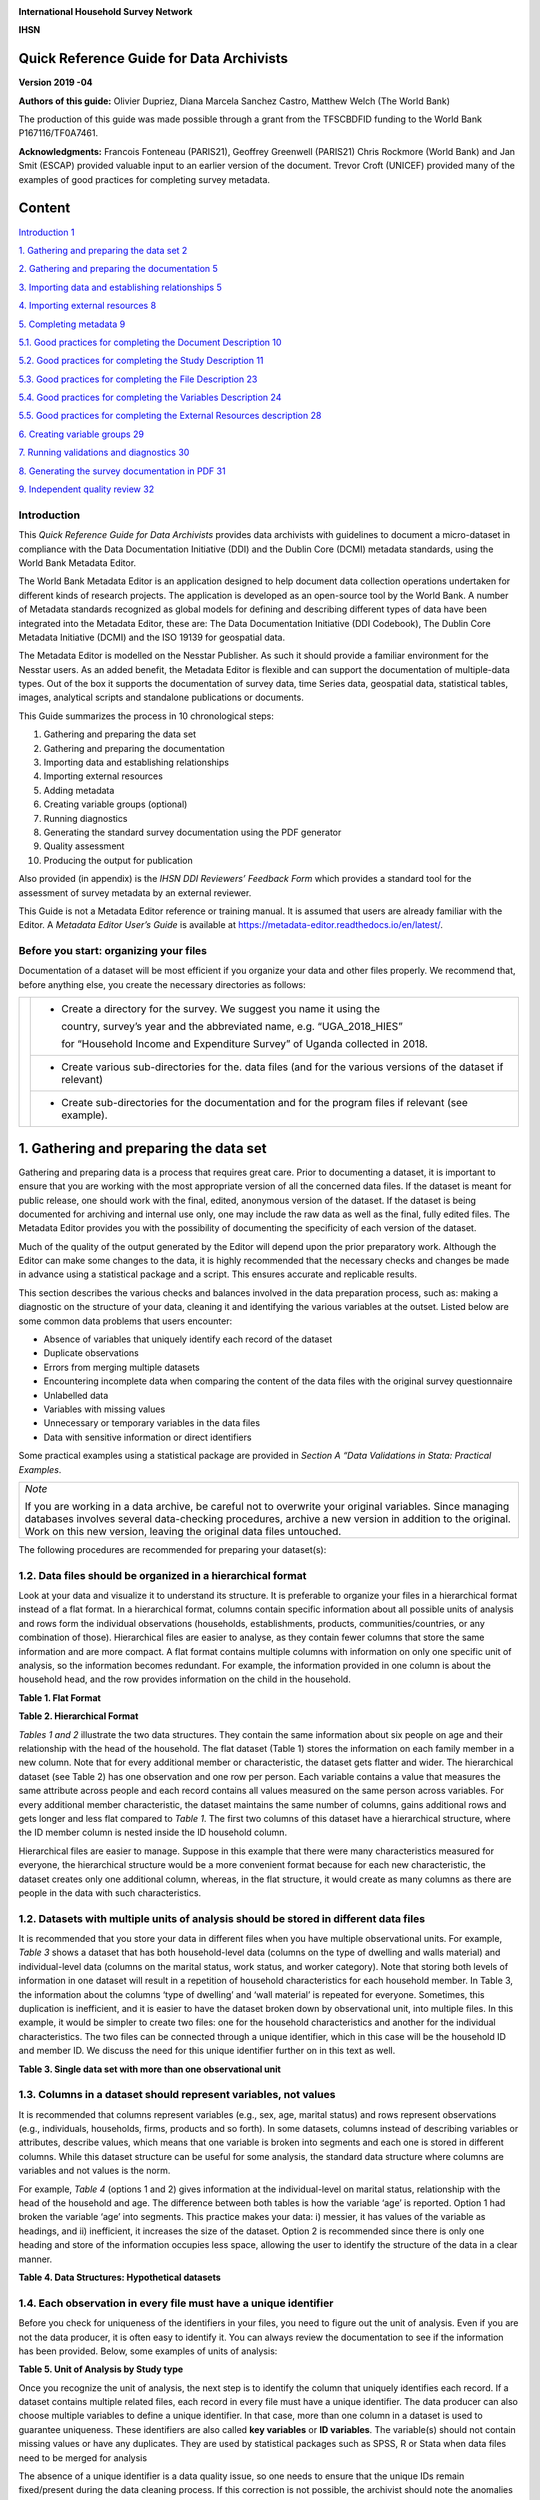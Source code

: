 .. image:: media/image1.png

**International Household Survey Network**

**IHSN**

Quick Reference Guide for Data Archivists
=========================================

**Version 2019 -04**

**Authors of this guide:** Olivier Dupriez, Diana Marcela Sanchez Castro, Matthew Welch (The World Bank)

The production of this guide was made possible through a grant from the TFSCB\DFID funding to the World Bank P167116/TF0A7461.

**Acknowledgments:** Francois Fonteneau (PARIS21), Geoffrey Greenwell (PARIS21) Chris Rockmore (World Bank) and Jan Smit (ESCAP) provided valuable input to an earlier version of the document. 
Trevor Croft (UNICEF) provided many of the examples of good practices for completing survey metadata. 



Content
=======

`Introduction 1 <#introduction>`__

`1. Gathering and preparing the data set
2 <#gathering-and-preparing-the-data-set>`__

`2. Gathering and preparing the documentation
5 <#gathering-and-preparing-the-documentation>`__

`3. Importing data and establishing relationships
5 <#importing-data-and-establishing-relationships>`__

`4. Importing external resources 8 <#importing-external-resources>`__

`5. Completing metadata 9 <#completing-metadata>`__

`5.1. Good practices for completing the Document Description
10 <#good-practices-for-completing-the-document-description>`__

`5.2. Good practices for completing the Study Description
11 <#good-practices-for-completing-the-study-description>`__

`5.3. Good practices for completing the File Description
23 <#good-practices-for-completing-the-file-description>`__

`5.4. Good practices for completing the Variables Description
24 <#good-practices-for-completing-the-variables-description>`__

`5.5. Good practices for completing the External Resources description
28 <#good-practices-for-completing-the-external-resources-description>`__

`6. Creating variable groups 29 <#creating-variable-groups>`__

`7. Running validations and diagnostics
30 <#running-validations-and-diagnostics>`__

`8. Generating the survey documentation in PDF
31 <#generating-the-survey-documentation-in-pdf>`__

`9. Independent quality review 32 <#independent-quality-review>`__

Introduction
-------------

This *Quick Reference Guide for Data Archivists* provides data
archivists with guidelines to document a micro-dataset in compliance
with the Data Documentation Initiative (DDI) and the Dublin Core (DCMI)
metadata standards, using the World Bank Metadata Editor.

The World Bank Metadata Editor is an application designed to help document
data collection operations undertaken for different kinds of research
projects. The application is developed as an open-source tool by the World
Bank. A number of Metadata standards recognized as global models for
defining and describing different types of data have been integrated into
the Metadata Editor, these are: The Data Documentation Initiative
(DDI Codebook), The Dublin Core Metadata Initiative (DCMI) and the ISO
19139 for geospatial data.

The Metadata Editor is modelled on the Nesstar Publisher. As such it should
provide a familiar environment for the Nesstar users. As an added benefit,
the Metadata Editor is flexible and can support the documentation of
multiple-data types. Out of the box it supports the documentation of survey
data, time Series data, geospatial data, statistical tables, images,
analytical scripts and standalone publications or documents.

This Guide summarizes the process in 10 chronological steps:

1.  Gathering and preparing the data set

2.  Gathering and preparing the documentation

3.  Importing data and establishing relationships

4.  Importing external resources

5.  Adding metadata

6.  Creating variable groups (optional)

7.  Running diagnostics

8.  Generating the standard survey documentation using the PDF generator

9.  Quality assessment

10. Producing the output for publication

Also provided (in appendix) is the *IHSN DDI Reviewers’ Feedback Form*
which provides a standard tool for the assessment of survey metadata by
an external reviewer.

This Guide is not a Metadata Editor reference or training manual. It is
assumed that users are already familiar with the Editor. A *Metadata*
*Editor User’s Guide* is available at 
https://metadata-editor.readthedocs.io/en/latest/.

Before you start: organizing your files
---------------------------------------

Documentation of a dataset will be most efficient if you
organize your data and other files properly. We recommend that, before
anything else, you create the necessary directories as follows:

+------------+--------------+------------------------------------------+
|.. image:: media/Page2.png |- Create a directory for the survey.      |
|                           |  We suggest you name it using the        |
|                           |                                          |
|                           |  country, survey’s year and the          |
|                           |  abbreviated name, e.g. “UGA_2018_HIES”  |
|                           |                                          |
|                           |  for “Household Income and Expenditure   | 
|                           |  Survey” of Uganda collected in 2018.    |
+                           +------------------------------------------+
|                           |- Create various sub-directories for the. |
|                           |  data files (and for the various versions|
|                           |  of the dataset if relevant)             |
|                           +------------------------------------------+
|                           |- Create sub-directories for the          |
|                           |  documentation and for the program files |
|                           |  if relevant (see example).              |
+------------+--------------+------------------------------------------+

1. Gathering and preparing the data set
=======================================

Gathering and preparing data is a process that requires great care. 
Prior to documenting a dataset, it is important to ensure that you are
working with the most appropriate version of all the concerned data
files. If the dataset is meant for public release, one should work with
the final, edited, anonymous version of the dataset. If the dataset is
being documented for archiving and internal use only, one may include
the raw data as well as the final, fully edited files. The Metadata
Editor provides you with the possibility of documenting the specificity
of each version of the dataset.

Much of the quality of the output generated by the Editor will depend
upon the prior preparatory work. Although the Editor can make some
changes to the data, it is highly recommended that the necessary checks
and changes be made in advance using a statistical package and a script.
This ensures accurate and replicable results. 

This section describes the various checks and balances involved in the
data preparation process, such as: making a diagnostic on the structure
of your data, cleaning it and identifying the various variables at the
outset. Listed below are some common data problems that users encounter:

-  Absence of variables that uniquely identify each record of the dataset
-  Duplicate observations
-  Errors from merging multiple datasets
-  Encountering incomplete data when comparing the content of the data
   files with the original survey questionnaire
-  Unlabelled data
-  Variables with missing values
-  Unnecessary or temporary variables in the data files
-  Data with sensitive information or direct identifiers

Some practical examples using a statistical package are provided in
*Section A “Data Validations in Stata: Practical Examples*.

+--------------------------------------------------------------------+
| *Note*                                                             |
|                                                                    |
| If you are working in a data archive, be careful not to overwrite  |
| your original variables. Since managing databases involves several |
| data-checking procedures, archive a new version in addition to the |
| original. Work on this new version, leaving the original data files|
| untouched.                                                         |
+--------------------------------------------------------------------+

The following procedures are recommended for preparing your dataset(s):

1.2. Data files should be organized in a hierarchical format
------------------------------------------------------------

Look at your data and visualize it to understand its structure.
It is preferable to organize your files in a hierarchical format
instead of a flat format. In a hierarchical format, columns
contain specific information about all possible units of analysis
and rows form the individual observations (households,
establishments, products, communities/countries, or any
combination of those). Hierarchical files are easier to analyse,
as they contain fewer columns that store the same information and
are more compact. A flat format contains multiple columns with
information on only one specific unit of analysis, so the
information becomes redundant. For example, the information
provided in one column is about the household head, and the row
provides information on the child in the household.

**Table 1. Flat Format**

.. image:: media/Page4_1.png

**Table 2. Hierarchical Format**

.. image:: media/Page4_2.png

*Tables 1 and 2* illustrate the two data structures. They
contain the same information about six people on age and their
relationship with the head of the household. The flat dataset
(Table 1) stores the information on each family member in a new
column. Note that for every additional member or characteristic,
the dataset gets flatter and wider. The hierarchical dataset
(see Table 2) has one observation and one row per person.
Each variable contains a value that measures the same attribute
across people and each record contains all values measured on the
same person across variables. For every additional member
characteristic, the dataset maintains the same number of columns,
gains additional rows and gets longer and less flat compared to
*Table 1*. The first two columns of this dataset have a
hierarchical structure, where the ID member column is nested
inside the ID household column. 

Hierarchical files are easier to manage. Suppose in this example
that there were many characteristics measured for everyone, the
hierarchical structure would be a more convenient format because
for each new characteristic, the dataset creates only one
additional column, whereas, in the flat structure, it would
create as many columns as there are people in the data with such
characteristics.

1.2. Datasets with multiple units of analysis should be stored in different data files 
--------------------------------------------------------------------------------------
It is recommended that you store your data in different files
when you have multiple observational units. For example, *Table 3*
shows a dataset that has both household-level data (columns on
the type of dwelling and walls material) and individual-level
data (columns on the marital status, work status, and worker
category). Note that storing both levels of information in one
dataset will result in a repetition of household characteristics
for each household member. In Table 3, the information about the
columns ‘type of dwelling’ and ‘wall material’ is repeated for
everyone. Sometimes, this duplication is inefficient, and it is
easier to have the dataset broken down by observational unit, into
multiple files. In this example, it would be simpler to create two
files:  one for the household characteristics and another for the
individual characteristics. The two files can be connected through
a unique identifier, which in this case will be the household ID and
member ID. We discuss the need for this unique identifier further on
in this text as well. 

**Table 3. Single data set with more than one observational unit**

.. image:: media/Page5.png

1.3. Columns in a dataset should represent variables, not values
----------------------------------------------------------------

It is recommended that columns represent variables (e.g., sex, age,
marital status) and rows represent observations (e.g., individuals,
households, firms, products and so forth). In some datasets, columns
instead of describing variables or attributes, describe values, which
means that one variable is broken into segments and each one is
stored in different columns. While this dataset structure can be
useful for some analysis, the standard data structure where columns
are variables and not values is the norm. 

For example, *Table 4* (options 1 and 2) gives information at the
individual-level on marital status, relationship with the head of
the household and age. The difference between both tables is how the
variable ‘age’ is reported. Option 1 had broken the variable ‘age’
into segments. This practice makes your data: i) messier, it has
values of the variable as headings, and ii) inefficient, it increases
the size of the dataset. Option 2 is recommended since there is only
one heading and store of the information occupies less space, allowing
the user to identify the structure of the data in a clear manner.

**Table 4. Data Structures: Hypothetical datasets**

.. image:: media/Page6_1.png

1.4. Each observation in every file must have a unique identifier
-----------------------------------------------------------------

Before you check for uniqueness of the identifiers in your files, you
need to figure out the unit of analysis. Even if you are not the data
producer, it is often easy to identify it. You can always review the
documentation to see if the information has been provided. Below, some
examples of units of analysis:

**Table 5. Unit of Analysis by Study type**

.. image:: media/Page6_2.png

Once you recognize the unit of analysis, the next step is to identify
the column that uniquely identifies each record. If a dataset contains
multiple related files, each record in every file must have a unique
identifier. The data producer can also choose multiple variables to
define a unique identifier. In that case, more than one column in a
dataset is used to guarantee uniqueness. These identifiers are also
called **key variables** or **ID variables**. The variable(s) should
not contain missing values or have any duplicates. They are used by
statistical packages such as SPSS, R or Stata when data files need
to be merged for analysis

The absence of a unique identifier is a data quality issue, so one
needs to ensure that the unique IDs remain fixed/present during the
data cleaning process. If this correction is not possible, the archivist
should note the anomalies in the documentation process.

+--------------------------------------------------------------------+
|*Best Practices*                                                    |
|                                                                    |
|- It is recommended that ID variables be defined as a numeric since |
|  sorting and filtering records is much more efficient when         |
|  variables are numeric.                                            |
|- ID variables should not contain spaces, special characters or     |
|  accents, since they may suffer modifications when the dataset is  |
|  converted in different formats.                                   |
|- For the convenience of users of the data, avoid identifiers       |
|  consisting of too many variables. For example, in a household     |
|  survey, the household identifier should ideally be a single       | 
|  variable (which you may create by concatenating a group of        |
|  variables [3]_), and the individual identifier should be the      |
|  combination of only two variables (the household ID, and the      | 
|  sequential number of each member).                                |
|- It is recommended that you generate an ID based on a sequential   |
|  number, however, keep in mind that it should not be too long      |
|  because statistical packages and spreadsheet programs store a     |
|  number of digits of precision, so opening a data set that contains|
|  ID variables with many characters, might result in truncated      |
|  fields. For instance, the limit of the number of characters in    |
|  Microsoft Excel is 15, so it changes any digits past the fifteenth|
|  place to zeroes.                                                  |
|- If you prepare your data files for public dissemination, it may be|
|  preferable to generate a unique household identification that     |
|  would **not** be a compilation of geographic codes (because       |
|  geographic codes are highly identifying). This recommendation is  |
|  to ensure anonymity and will be explained in further detail later |
|  on in this text. The following example shows how to construct a   |
|  unique identifier without using detailed information provided by  |
|  the geographic codes.                                             |
+--------------------------------------------------------------------+

Example
  -  Suppose the unique identification of a household is a combination of
     of variables PROV (Province), DIST (District), EA (Enumeration Area),
     HHNUM (Household Number). Options 2 and 3 are recommended. Note that
     if option 3 is chosen, it is crucial o preserve (but not distribute)
     a file that would provide the mapping between the original codes and
     the new HHID.

=====  =====  =====  ========== ==================== =====================
 Option 1: Use a combination of Option 2: Generate a  Option 3: Generate a
              four variables       concatenated ID       sequential number
------------------------------- -------------------- ---------------------
PROV   DIST    EA    HHNUM      HHID                 HHID
=====  =====  =====  ========== ==================== =====================
12     01     014    004        1201014004           1
12     01     015    001        1201015001           2
13     07     008    112        1307008112           3
Etc    Etc    Etc    Etc        Etc                  Etc
=====  =====  =====  ========== ==================== =====================

Once you recognize the unit of analysis and the variable that uniquely 
identifies it, the following checks are suggested:

-  Even if the data set has a variable with a label "unique identifier",
   it is important to confirm that this variable truly does uniquely
   identify each record. To confirm or even to find out what the unique
   identifier is, you can make use of the *-duplicate-* function in SPSS or
   the *-isid-* command in Stata (for R, do as shown in *Table 6*). For more
   details, refer to *Example 1 and Example 2 of Section A*.

**Table 6. Check for unique identifiers: STATA/R/SPSS Commands**

+---------------------+---------------------------+----------------------+
|   **STATA Code**    |         **R Code**        |  **SPSS Function**   |
+---------------------+---------------------------+----------------------+
|*use “household.dta”*|*my_data<-*                |*GET*                 |
|                     |*read_dta("household.dta")*|*FILE='household.sav'*|
|*isid "key1" "key2"* |                           |                      |
|                     |                           |*execute.*            |
|                     |*id <-c( "key1" , " key2")*|                      |
|                     |                           |From the menu choose: |
|                     |*isid(my_data, id,*        |                      |
|                     |*verbose = FALSE)*         |- Data>Indentify      |
|                     |                           |  Duplicate Cases     |
|                     |                           |- Select Key Variables|
+---------------------+---------------------------+----------------------+

-  Finally, check that the ID variable for the unit of observation doesn't
   have missing or assigned zero/null values. Ensure that the datasets are
   sorted and arranged by their unique identifiers.
   
*Table 7* below gives a hypothetical example. In this dataset, the
highlighted columns (hh1, hh2, hh3) are the key variables, which means that
they are supposed to make up the unique identifier. However, looking at
those variables, we can identify some problems: the key variables do not
uniquely identify each observation as they have the same values in rows 4
and 5, they also have some missing values (represented by asterisks), 
assigned zero values and some null values (those that say NA, don’t know).
All these issues suggest that those variables are not the key variables,
and one needs to go back and double-check the data documentation.
Alternatively, the archivist could check with the data producer and ask
them how to fix these variables, in case those are indeed the key variables.

**Table 7. Check for unique identifiers: Hypothetical data set**

.. image:: media/Page8_2.png

*Example 3* provides further details and describes the steps involved in
performing a validation when the identifier is made of multiple variables
(see *Section A*).

1.5. Identifying duplicate observations
---------------------------------------

One way to rule out problems with the unique identifier is to check if
there are duplicate observations (records with identical values for all
variables, not just the unique identifiers). Duplicate observations can
generate erroneous analysis and cause data management problems. Some
possible reasons for duplicate data are, for example, the same record
being entered twice during data collection. They could also arise from
an incorrect reading of the questionnaires during the scanning process
if paper-based methods are being used. 

Identifying duplicate observations is a crucial step. Correcting this
issue may involve eliminating the duplicates from the dataset or giving
them some other appropriate treatment.

Statistical packages have several commands that help identify duplicates.
*Table 8* shows examples of these commands in STATA, R and SPSS. The STATA
command *-duplicates report-* generates a table that summarizes the number
of copies for each record (across all variables). The command
*-duplicates tag-* allows us to distinguish between duplicates and unique
observations. For more details, refer to *Example 4* of *Section A*.

**Table 8. Check for duplicates observations: STATA/R/SPSS Commands**

+---------------------+---------------------------+----------------------+
|   **STATA Code**    |         **R Code**        |  **SPSS Function**   |
+---------------------+---------------------------+----------------------+
|*use “household.dta”*|*my_data<-*                |*GET*                 |
|                     |*load("household.rda")*    |*FILE='household.sav'*|
|*duplicates report*  |                           |                      |
|                     |*household*                |*execute.*            |
|*duplicates tag,*    |*[duplicated(household),]* |                      |
|*generate(newvar)*   |                           |From the menu choose: |
|                     |                           |                      |
|                     |                           |- Data>Indentify      |
|                     |                           |  Duplicate Cases     |
+---------------------+---------------------------+----------------------+

1.6. Ensure that each individual dataset can be combined into a single database 
-------------------------------------------------------------------------------

For organizational purposes, surveys are often stored in different datasets.
Therefore, checking the relationship between the data files is an essential
step to keep in mind throughout the data validation process. The role of
the data producer is to store the information as efficiently as possible,
which implies storing data in different files. The role of the data user is
to analyse the data as holistically as possible, which could sometimes mean
that they might have to join all the different data files into a single
file to facilitate analysis. It is essential to ensure that each of the
separate files can be combined (merged or appended depending on the case)
into a single file, should the data user want to undertake this step. 

Use statistical software to validate that all files can be combined into
one. For a household survey, for example, verify that all records in the
individual-level files have a corresponding household in the household-level
master file. Also, verify that all households have at least on
e corresponding record in the household-roster file that lists all
individuals. Below, some considerations to keep in mind before merging data
files:

- The variable name of the identifier should be the same across all datasets.
- The ID variables need to be the same type (either both numeric or both 
  string) across all databases.
- Except for ID variables, it is highly recommended that the databases don't
  share the same variable names or labels.

Example
 - A household survey is disseminated in two datasets; one contains
   information about household characteristics and the other contains
   information on the children (administered only to mothers or caretakers).
   To build a dataset containing all the information about the household
   characteristics, including where the children live, one needs to combine
   these files. Users are thus assured that all observations in the
   child-level file have corresponding household information.
  
 **Joining data files: Hypothetical data set** 
  
.. image:: media/Page10_1.png
  
.. image:: media/Page10_2.png
  
Statistical packages have some commands that allows us to combine datasets
using one or multiple unique identifiers. *Table 9* shows examples of 
these commands/functions in STATA, R and SPSS. For more details, refer to
*Example 5* of *Section A*. 

**Table 9. Joining data files: STATA/R/SPSS Commands**

+---------------------+---------------------------+----------------------+
|   **STATA Code**    |         **R Code**        |  **SPSS Function**   |
+---------------------+---------------------------+----------------------+
|*use “household.dta”*|*household<-*              |*GET*                 |
|                     |*load("household.rda")*    |*FILE='household.sav'*|
|*merge 1:m hh1 hh2*  |                           |                      |
|*hh3 using*          |*individuals<-*            |                      |
|*"individuals.dta"*  |*load("individuals.rda")*  |*execute.*            |
|                     |                           |                      |
|                     |*md<-merge(household,*     |From the menu choose: |
|                     |*individuals, by=c("hh1",  |                      |
|                     |"hh2", “hh3”),all=TRUE)*   |- Data>Merge Files>   |
|                     |                           |  Add Variables       |
|                     |                           |                      |
|                     |                           |- Select the data file|
|                     |                           |  to merge            |
|                     |                           |                      |
|                     |                           |- Select Key Variables|
+---------------------+---------------------------+----------------------+

Panel datasets should be stored in different files as well. Having one
file per data collection period is a good practice. To combine the different
periods of a panel dataset, the data user could merge them (Adding variables
to the existing observations for the same period) or append them (Adding
observations for a different period to the existing variables). To make sure
that panels can be properly appended, the following checks are suggested: 

- Check for the column(s) that identifies the period of the data (Year, Wave,
  Serie, etc.).
- The variable names and variable types should be the same across all datasets.
- Ensure that the variables use the same label and the same coding across all
  datasets.
  
In SPSS, use the function *“Append new records”* and in STATA the command
*-append-* to combine datasets vertically.

1.7. Check for variables with missing values 
--------------------------------------------

Getting data ready for documentation also involves checking for variables
that do not provide complete information because they are full of missing
values. This step is important because missing values can have unexpected
effects on the data analysis process. Typically, missing values are defined
as a character (.a, .b, single period or asterisks), special numeric
(-1, -2) or blanks. Variables entirely comprised of missing values should
ideally not be included in the dataset. However, before excluding them, it
is useful to check whether the missing values are expected according to the
questionnaire, and the skip patterns.

For example, a hypothetical household survey at the individual-level
(Table 10) provides information about the respondent’s employment status.
The survey identifies if the respondent is employed in Column D, and then
provides information about the worker category in Column E, but only for
those who reported being employed in Column D. This means that those who
answered ‘unemployed’ in column D should have a valid missing value in
column E. In other words, this is a pattern in the missing values that
should be observed and duly noted. 

On the other hand, Columns F and G are used to determine if the people who
are not employed are looking for a job and are actively seeking it. These
questions are not asked to the employed people (those who answered “yes”
in Column D), which mean that again, the missing values in those columns
correspond with what is expected. However, Column H contains information
for all employed individuals, so missing values in this column suggest
that there is a problem in the data and should be addressed. Therefore,
one should not blindly delete missing values at the outset without checking
for these patterns. 

**Table 10. Checking for Missing Values: Hypothetical data set**

.. image:: media/Page12.png

In SPSS, use the function *“Missing Value Analysis”* and in R, do as shown
in *Table 11*. You can also use the STATA command *-misstable summarize-*
that produces a report that counts all the missing values. You can also use
the *-rowmiss()-* command with *-egen-* to generate the number of missing 
values among the specified variables. For more details, refer to
*Example 6* of *Section A*.

**Table 11. Counting Missing Values: STATA/R/SPSS Commands**

+----------------------+---------------------------+---------------------+
|   **STATA Code**     |         **R Code**        |  **SPSS Function**  |
+----------------------+---------------------------+---------------------+
|*use "individual.dta”*|*individual<-*             |*GET*                |
|                      |*load("individual.rda")*   |*FILE=*              |
|*misstable summarize* |                           |*'individual.sav'*   |
|                      |*colSums*                  |                     |
|                      |*(is.na(individual))*      |*execute.*           |
|                      |                           |                     |
|                      |*colMeans*                 |From the menu choose:|
|                      |*(is.na(individual))*      |                     |
|                      |                           |- Data>Analyze>      |
|                      |                           |  Missing Value      |
|                      |                           |  Analysis           |
|                      |                           |                     |
|                      |                           |- Select “Use All    |
|                      |                           |  Variables”         |
+----------------------+---------------------------+---------------------+

+--------------------------------------------------------------------+
|*Best Practices*                                                    |
|                                                                    |
|Since there are different reasons for missing values, data producer |
|should code them with negative integers or letters to distinguish   |
|the missing values and valid data. For instance, (− 1) might be the |
|code for “Don’t Know”, (-2) the code for “Refused to Answer” and    |
|(-9) code for “Not Applicable”.                                     |
+--------------------------------------------------------------------+

1.8. Check Improper value ranges 
--------------------------------

It is helpful to generate descriptive statistics for all variables
(frequencies for discrete variables; min/max/mean for continuous
variables) and verify that these statistics look reasonable. Just as
there are variables that must take on only specific values, such as “F”
and “M” for gender, there are also some variables that can take on
several values (such as age or height). However, those values must fit
a particular range. For example, we don't expect negative values, or
typically see values over 115 years for age. 

Values for categorical variables should be guided by the questionnaire
(or separate documentation for constructed variables). If we have an
education variable that has 9 response options in the questionnaire,
the corresponding ‘education’ variable in the dataset should have 9
categories. We should not observe more than 9 unique values for this
variable. Similarly, for any questions in the survey for which the
options are only “yes”, “no” and “other”, we should not observe more
than these 3 unique values.  When out of range values exist, this might
signal data cleaning issues. 

*Table 12* shows examples of some commands/functions in STATA, R and
SPSS.

**Table 12. Generate descriptive statistics: STATA/R/SPSS Commands**

+----------------------+---------------------------+---------------------+
|   **STATA Code**     |         **R Code**        |  **SPSS Function**  |
+----------------------+---------------------------+---------------------+
|*use "individual.dta”*|*individual<-*             |*GET*                |
|                      |*load("individual.rda")*   |*FILE=*              |
|*summarize*           |                           |*'individual.sav'*   |
|                      |*summary(individual)*      |                     |
|                      |                           |*execute.*           |
|                      |                           |                     |
|                      |                           |From the menu choose:|
|                      |                           |                     |
|                      |                           |- Data>Analyze>      |
|                      |                           |  Descriptive        |
|                      |                           |  Statistics>        |
|                      |                           |  Frequencies        |
|                      |                           |                     |
|                      |                           |- Select “Statistics"|
+----------------------+---------------------------+---------------------+

1.9. Verify that the number of records in each file corresponds to what is expected 
-----------------------------------------------------------------------------------

The technical documentation helps to form some expectations about the size
of the dataset. Make sure that in all the files, the number of records is
the same as (or is similar to) what is explicitly stated in the sample
design of your survey.

Suppose that you have a household survey and according to the documentation
the sample size is 50,321 households. Consequently, the file that contains
the household-level information should have a similar number of observations.
When this is not the case, you should be able to account for this difference
in data documentation.

On the other hand, even if the number of individual records is not available
in the documentation, you can still perform a rough check on the files. For
example, if you have the household level file and the person level file, the
latter should be between 2 or 6 times larger than the former, depending on
the average household size in the country for which the information has been
collected. Another example is to compare the household level file of an
expenditure survey with the consumption level file (at the product-level).

The latter should have n times the number of observations than the former,
where n is the average number of products that each household records in the
survey.

1.10. Datasets must contain all variables from the questionnaire and be in a logic sequence 
-------------------------------------------------------------------------------------------

Verify the completeness of your data files by comparing the content of these
files with the survey questionnaire. All variables in the questionnaire should
appear in the dataset, except those excluded on purpose by the producer of the
data because of reasons of confidentiality (see numeral *1.15*). 
Cross-checking with the questionnaire(s) is needed to ensure that all sections
are included in the dataset. 

Additionally, it is a good practice to make sure that the database is sorted
in the same order as the questionnaire. This practice will help users navigate
seamlessly across the dataset using the questionnaire as a route map. 

The Stata command *-describe-* displays the names, variable labels and other
characteristics, which helps us verify that no variables have been omitted in
the database. It simultaneously confirms that all variables are correctly
ordered. Refer to *Example 7* of *Section A* for further details.

1.11. Include the relevant weighting coefficients and variables identifying the stratification levels 
-----------------------------------------------------------------------------------------------------

All data files of a sample survey should have clearly labelled variable(s)
with information on the survey weights. Sample surveys need to be
representative of a broader population for which the data is collected,
and the user needs the survey weights for almost every analysis performed.
In the case of household surveys, the survey weights are equal among
members of the same household but differ across households. Weights are
positive and strictly higher than zero. They should not have a larger
value than the population for which the survey is representative.

A more detailed description of how the survey weights would look like
should be provided in the documentation of the survey.  Based on it, you
can perform some basic range checks. Notice that Census datasets do not
need weights since a census collects data on all the individuals in the
population. There are however some exceptions, for example in the case of
IPUMS, the data collected are not full censuses but census samples, so
weights are required in this context. 

Additionally, for sample surveys, verify that the variables identifying
the various levels of stratification and the primary sampling unit are
included and easily identifiable in at least one of the data files. These
variables are needed for the calculation of sampling errors.

1.12. Variables and codes for categorical variables must be labelled 
--------------------------------------------------------------------

**Variable labels**

Labels should be short and precise. They should provide a clear
indication of what information is contained in the variables. Variable
labels are brief descriptions or attributes of each variable. Without
variable labels, users are not able to link the variables in the
database to the questions of the questionnaire. So, one should ensure
that all variables are labelled.
 
Additionally, even if variables are fully labelled, the following
practices must be considered: 

- Variable labels can be up to 80 characters long in Stata and 255 in
  SPSS, however, it is recommended that labels be informative,  short
  and accurate.
- It is a common practice to have a literal question from the survey as
  a variable label. However, the literal questions are usually longer
  than the maximum number of characters, so this is not an advisable
  practice. 
- The same label should not be used for two different variables. 

**Value labels**

Label values are used for categorical variables. To ensure the correct
encoding of data, it is important to check that the stored values in
those variables correspond to what is expected according to the
questionnaire. In the case of continuous variables, we also suggest the
checking of ranges. For instance, if the question is about the number of
working hours, the variable should not have negative values. 

You can compare variable labels in the dataset to those in the
questionnaire using the *–codebook-* Stata command or *–labelbook*-. 
Refer to *Example 8* of *Section A* for further details.

1.13.  Temporary, calculated or derived variables should not be disseminated 
----------------------------------------------------------------------------

Remove all unnecessary or temporary variables from the data files. These
variables are not collected in the field and present no interest for users.

The data producer could generate variables that are only needed during the
quality control process but are not relevant to the final data user. For
example, the variable “_merge” in Stata is generated automatically after
performing the check described in the Numeral *1.6*, when the data producer
wants to see if the datasets match properly. Variables that group categories
of a question, dummy variables that identify a question’s category are all
variables produced during the coding process that are not relevant once the 
analysis is completed. 

There are cases in which calculated variables may be useful to the users, so
they must be documented in the metadata. For example, most Labor Force Surveys
(LFS) contain derived dummy variables to identify the sections of the
population that are employed or unemployed. These variables are generated
using multiple questions from the dataset and are essential elements of any 
LFS. Most data users prefer to make use of them instead of computing them on
their own, to reduce the risk of error. This is a strong argument to make a
case for keeping these variables in the dataset, despite them being a
by-product of other original variables.

To be useful, those variables that remain in the dataset must be well
documented, else they, they may be useless to or misunderstood by users.

1.14. Check that the data types are correct
-------------------------------------------

Do not include string variables if they can be converted into numeric
variables. Look at your data and check the variables' types, particularly
for those that you expect to be numeric (age, years, number of
persons/employees/hours, income, purchases/expenditures, weights, and so
forth). If there are numeric variables stored as string variables, your
data needs cleaning.

For example, *Table 13* contains a data set at the individual-level with
some variables that should be numeric. The columns B (Age) and E
(Working Weeks) are stored as numeric variables, which is fine. However,
the variables ‘Number of working of hours per week’ (Column G), ‘Number
of persons working at the business’ (Column H) and ‘Monthly Income’
(Column I) are loaded as strings because there are non-numeric values
(don't know, skip, refused to answer) and some missing values present.
Those variables need to be cleaned and converted from string variables
to numeric variables.

**Table 13. Checking Data Types: Hypothetical data set**

.. image:: media/Page16.png

Statistical packages have some commands that allows us to make such
conversions. *Table 14* shows examples of these commands/functions in
STATA, R and SPSS.

**Table 14. Convert string variables to numeric: STATA/R/SPSS Commands**

+----------------------+---------------------------+---------------------+
|   **STATA Code**     |         **R Code**        |  **SPSS Function**  |
+----------------------+---------------------------+---------------------+
|*use "individual.dta”*|*individual<-*             |*GET*                |
|                      |*load("individual.rda")*   |*FILE=*              |
|*destring (varname),* |                           |*'individual.sav'*   |
|*{generate|replace}*  |*Individual $varname =*    |                     |
|                      |*as.numeric(Individual*    |*execute.*           |
|                      |*$varname)*                |                     |
|                      |                           |From the menu choose:|
|                      |                           |                     |
|                      |                           |- Data>Transform>    |
|                      |                           |  Recode into Same|  |
|                      |                           |  Different Variables|
|                      |                           |                     |
|                      |                           |- Select the variable|
|                      |                           |                     |
|                      |                           |- Select “Old and New|
|                      |                           |  Values” and Recode |
|                      |                           |  it                 |
|                      |                           |                     |
|                      |                           |- Select “Convert    |
|                      |                           |  numeric strings to |
|                      |                           |  numbers (‘5’->5)   |
+----------------------+---------------------------+---------------------+

1.15. Datasets must not have directed identifiers
-------------------------------------------------

One must verify that in all data files, sensitive information or direct
identifiers that could reveal the identity of the respondent directly
(names, addresses, GPS coordinates, phone numbers, etc.) have been removed.
Check to ensure this information is not in the dataset(s). If it is, those
variables need to be removed from shared datasets. 

Keep in mind that if you are preparing a dataset for public release, you
need a cleaned, anonymous dataset.  Removing all direct identifiers is the
first key step to ensuring the anonymity of the participants. However,
before you start any privacy procedures, you should always check your data.

For more information on how to apply statistical disclosure control (SDC)
methods to data before release, see the document "Introduction to
Statistical Disclosure Control (SDC)" available at
http://ihsn.org/sites/default/files/resources/ihsn-working-paper-007-Oct27.pdf 

1.16. Compress the variables to reduce the file size
----------------------------------------------------

Compress the variables consist of reducing the size of the data file without
loss of precision or modifying the information that it provides. Listed
below are some reasons why compressing a data set may be a useful practice
for at least three reasons: First, it makes faster the process of creating
backups, uploading and downloading data files from your data repository or
any Survey Catalog. Second, it reduces the time that data users will need
to spend working with the data. Additionally, it will make the data more
accessible to the different type of users; sometimes the data size will
impose restrictions on those users who lack high computational power.
Third, it will help to free up disk space in the server where you store
your data

Example
 - *Table 15* shows two versions of one dataset that provides 
   individual-levelinformation about the year of the first union, age, 
   school attendance,and health insurance. There is no difference in 
   the appearance of both datasets. However, version 1 was saving 
   uncompressed and version 2compressed. In the uncompressed version, 
   the variables “ID” and “Year” are stored as double, which means that
   they can store number with high decimal precision, but they
   are designed to only record information of integer numbers between
   -32,767 and 32,740. So, the compressed version changed the storage
   type of these variables to int and saves 6 bytes per observation.
   Similarly, other variables like “age” and “school attendance” are
   stored as a byte in the compressed version, which saves 7 bytes
   per observation when are compared to the uncompressed version.
   Let’s suppose that one has a data set with 500 variables like these,
   the total savings would be 3500 bytes per observation; if this data set
   has 50.000 observations, it means that the savings in memory space
   would be around 175 megabytes. 
   
 **Table 15. Compressing the Variables: Hypothetical data set**
   
.. image:: media/Page18_1.png

.. image:: media/Page18_2.png

Use the *compress* command in Stata, or the *compress* option when you
save a SPSS data file.

+--------------------------------------------------------------------+
| *Suggestion:*                                                      |
|                                                                    |
| If you are in the process of establishing a data archive and plan  |
| to document a collection of surveys, undertake a full inventory of |
| all existing data and metadata before you start the documentation. |
| Use the IHSN Inventory Guidelines and Forms to before you start the|
| documentation. Use the *IHSN Inventory Guidelines and Forms* to    |
| facilitate this inventory (available at www.surveynetwork.org).    |
+--------------------------------------------------------------------+

2. Gathering and preparing the documentation
============================================

All information related to the survey may be useful and should be
archived (even if not all will be disseminated to the public). This
includes not only technical documents such as the questionnaires or list
of codes (obviously needed by data users), but also administrative
reports (potentially useful for implementation of future surveys), and
other documents such as a compilation of the comments provided by
stakeholders at the time the questionnaire was designed, etc. Resources
to be included if available include:

-  The survey questionnaire(s); make sure that the cover page and all
   sections are included. If the questionnaire exists in multiple
   languages, provide all versions.

-  All technical, analytical and administrative documents

   -  Sampling information

   -  Interviewers and supervisor’s manuals

   -  List of codes

   -  Instructions for data editing

   -  Survey report (tabulation and analysis)

   -  Analytical papers and policy briefs that made use of the data

   -  Survey budget and other key planning documents

   -  PowerPoint presentations and other related material

-  Computer programs (used for data entry, editing, tabulation and
   analysis)

-  Photos

-  Tables

-  Maps

-  Survey promotional/informational materials (flyers, videos, posters,
   songs, etc.)

Documents available in electronic format (MS-Word, Excel, and others)
must be preserved in their original format and in PDF format.

All documents available only on hard copy must be scanned. Use low
resolution graphics, and black & white option (unless it is crucial to
preserve colours) to avoid large file sizes. A scanning resolution of
300 dpi is recommended. Save the scanned documents in PDF format. OCR is
useful, although not required.

Scan all resources with an updated virus detection application.

3. Importing data and establishing relationships
================================================

After all data and documentation files are gathered and checked, import
the data files in the Editor. In the Metadata Editor, order the files
in a logical fashion (e.g., sequentially through sections).

.. note::
   If you are documenting a population census and have very large
   data files, it is recommended to split the files by geographic area.
   Typically, you will have a file at individual level, one at the
   household level, and possibly one at the community level, for each
   State or Province. In such case, import all files for one State or
   Province only. You will import the other data files after you
   complete the documentation of the files. This will considerably
   reduce the time needed to save your files. The Metadata Editor will 
   allow you to replicate the metadata from the documented files to all 
   other data files that you will import later.

After all files are imported and ordered in a proper sequence, define
the key variables for each data file. The base key variable(s) in a data
file is (are) the variable(s) that provide the unique identifier of each
record in that specific data file.

Then establish the relations and validate them using the *Tool >
Validate Dataset Relations* in the Editor. This automatic validation is 
a way to check the structural integrity of the identifier variables and
assure there are no duplicates in the data.

+--------------------------------------------------------------------+
| Establishing relationships – An example                            |
+====================================================================+
|In this example, we assume that the dataset is obtained from a      |
|household budget survey and comprises:                              |
|                                                                    |
|- A household-level file “hhld.dat” with the household              |
|  characteristics (one record per household). Each household is     |
|  identified by a variable named *hhid*.                            |
|                                                                    |
|- A household-level file “hhld.dat” with the household (one record  |
|  per person).Each household member is identified by the combination|
|  of variables *hhid and memno*.                                    |
|                                                                    |
|- A consumption data file “cons.dat”, with one record per item      |
|  (goods and services) per household. Each record is uniquely       |
|  identified by the combination of variables *hhid* and *itemno*.   |
|  The file also contains a variable *district* identifying the      |
|  district where the household resides.                             |
|                                                                    |
|- A data file “prices.dat” with average price per commodity, per    |
|  district (one record per item per district). Each record is       |
|  uniquely identified by variables *district* and *itemno*.         |
+--------------------------------------------------------------------+
|                   .. image:: media/image5.png                      |
+--------------------------------------------------------------------+
|In the Metadata Editor, these relationships will be established as  |
|follows in the “Key variables and relationships” section of each    |
|data file:                                                          |
+--------------------------------------------------------------------+
|                   .. image:: media/Page21.png                      |
+--------------------------------------------------------------------+

If you have imported your data from any format other than fixed ASCII,
re-sequence the data using the *Variables* > *Resequence* option in the
Editor. This re-sequencing tool will automatically fill the “StartCol”
and “EndCol” columns in the variable description section. This must be
done for each data file.

.. image:: media/Page22.png

Before going further, quickly browse all variables in all data files to
visually check the frequencies. This will allow you to easily spot some
outliers or invalid codes, which will require recoding (which can be
done in the Editor or in the source data files which will then have to
be re-imported).

.. image:: media/Page22_2.png

Save the project. The Editor saves the full project, the associated data
and documentation in one zip file. We recommend you save the project using
the survey abbreviation, year and version number as project name
(e.g., UGA_2018_HIES_v01_M). Note that it is good practice to avoid using
spaces in a file name (use underscore characters instead).

4. Importing external resources
===============================

+----------------------------+-----------------------+------------------+
|Before importing your external resources, create folders in the Editor |
|as necessary (these are directories in the External Resources section  |
|in the Editor, not new directories on your hard drive). If you have    |
|very few external resources, all resources can be listed in the root   |
|directory. If you have many, organize them by type of resources (in the|
|example below, we have created separate directories for the            |
|Questionnaires, Technical Documents, Computer Programs, Reports,       |
|Tables, Photos and Maps).                                              |
+----------------------------+-----------------------+------------------+
|.. image:: media/image11.png| Create an entry for each resource by     |
|                            | entering a label in the Resource         |
|                            |                                          |
|                            | Information field. This label should be  |
|                            | short but explicit. Then identify the    |
|                            |                                          |
|                            | resource file in the  “Resource” field.  |
|                            | The field “Resource” is used to indicate |
|                            |                                          |
|                            | the filename or URL location (website) of|
|                            | the external resource. The resource      |
|                            |                                          |
|                            | consists of the filename, and a relative |
|                            | path. The reason for entering a relative |
|                            |                                          |
|                            | path is that it will allow you to move   |
|                            | the whole study directory and its        |
|                            |                                          |
|                            | subdirectories to another location or    |
|                            | another drive, without having to re-enter|
|                            |                                          |
|                            | the location of the files.               |
+----------------------------+-----------------------+------------------+
|Example:                                                               |
|                                                                       |
|Let’s assume your study is a Household Budget Survey conducted in 2018.| 
|If you followed the recommendations made in the introductory chapter   |
|“Before you start – Organizing your files”, you will have created a    |
|directory like C:\ UGA_2018_HIES. Suppose also that a document titled  |
|Report2018.pdf is saved in a directory C:\ UGA_2018_HIES\Doc. When you |
|fill the resource field in the External Resources page, do NOT enter   |
|“C:\ UGA_2018_HIES\Doc\Report2018.pdf.pdf. Enter the file name as      |
|follows: Doc\Reports\Report2018.pdf                                    |
|                                                                       |
|.. image:: media/Page22_3.png                                          |
+----------------------------+-----------------------+------------------+

Some resources might be composed of more than one file (for example, the
CSPro data entry application includes multiple files that should not be
separated). In such cases, zip them into one single file, and import it
as a single resource.

For documents available in multiple formats (for example, a
questionnaire available in Excel and in PDF), you may create two
separate resources, or zip the files into one single file. In such case,
list the different formats available in the “Content/ Description”
field.

+--------------------------------------------------------------------+
|*Best Practices – Naming Convention for External Resources*         |
|                                                                    |
|- Use file names short, but self-explanatory about the content of   |
|  the document.                                                     |
|- Preferably, use lower cases.                                      |
|- Avoid spaces to delimit words.                                    |
|- Be consistent with your method of naming across all files. For    |
|  instance, if you use underscores to delimit words, keep it that   |
|  way in all files.                                                 |
|- Use only alphanumeric characters, underscores or dashes. Avoid    |
|  using special characters (!@#$%^&*()~) or any accented characters.|
|- If you intend to have an archive useable and downloadable across  |
|  multiple countries, use English names for your files.             |
+--------------------------------------------------------------------+

5. Completing metadata
======================

The Metadata Editor makes use of the Data Documentation Initiative
(DDI Version 2.5), the Dublin Core (DCMI version X) metadata standards
and ISO 19139 for geospatial information. 

The table below provides an overview of the different metadata standards
as related to the project. Each metadata standard is integrated into the
template that will define the project.


.. image:: media/Page23.png

A thorough completion of the DDI and DCMI elements will significantly
raise the value of the archiving work by providing users with the
necessary information to put the study into its proper context and to
understand its purpose.

The DDI requires completion of the following sections: Document
Description, Study Description, Datasets, Variables Groups, and
External Resources. Recommendations for each field included in the
IHSN template are provided below. 

+--------------------------------------------------------------------+
| The IHSN recommends using the standardized IHSN DDI/DCMI templates |
| (Study Template and External Resources Template). This Quick       |
| Reference Guide is based on these two templates. Visit the IHSN    |
| website to download the latest version of these templates,         |
| available in multiple languages.                                   |
+--------------------------------------------------------------------+

**Overall recommendations:**

-  As an archivist, you may need to seek assistance from key experts
   involved in some of the technical aspects of the survey.

-  As a general rule, avoid using ALL CAPS when you fill DDI fields.
   Also, check the spelling of all entries. The Editor does not provide
   (yet) an automatic spell checker.

-  Some of the examples below present an optimal documentation of some
   fields. In many cases, for past surveys, you will not find such
   detailed information. Try to provide as much detail as possible. For
   future surveys, the information should be compiled and provided
   during the whole life cycle of the survey. This will ensure that the
   best possible documentation is available at completion of that
   survey.

5.1. Good practices for completing the Document Description
-----------------------------------------------------------

Documenting a study using the DDI and DCMI metadata standards consists
of generating a metadata file which will be saved in XML format in what
is called an *XML Document*. The *Document Description* described below
is a description of that XML file. The IHSN Template selected 4 elements
to describe the DDI document.

+-----------------------------------+-----------------------------------+
| Metadata Producer                 |Name of the person(s) or           |
|                                   |organization(s) who documented     |
|                                   |the dataset. Use the "role"        |
|                                   |attribute to distinguish           |
|                                   |different stages of involvement    |
|                                   |in the production process.         |
|                                   |                                   |
|                                   |Example:                           |
|                                   +----------------+------------------+
|                                   |   *Name*       |*Role*            |
|                                   +----------------+------------------+
|                                   | *National      |*Documentation    |
|                                   | Statistics     |of the            |
|                                   | Office         |study*            |
|                                   | (NSO)*         |                  |
|                                   +----------------+------------------+
|                                   | *International |*Review of        |
|                                   | Household      |the               |
|                                   | Survey         |metadata*         |
|                                   | Network        |                  |
|                                   | (IHSN)*        |                  |
|                                   |                |                  |
+-----------------------------------+----------------+------------------+
| Date of Production                |This is the date (in ISO format    |
|                                   |YYYY-MM-DD) the DDI document was   |
|                                   |produced (not distributed or       |
|                                   |archived). This date will be       |
|                                   |automatically imputed when you     |
|                                   |save the file.                     |
+-----------------------------------+-----------------------------------+
| DDI Document Version              |Documenting a dataset is not a     |
|                                   |trivial exercise. Producing        |
|                                   |“perfect” metadata is probably     |
|                                   |impossible. It may therefore       |
|                                   |happen that, having identified     |
|                                   |errors in a DDI document or        |
|                                   |having received suggestions for    |
|                                   |improvement, you decide to modify  |
|                                   |the Document even after a first    |
|                                   |version has been disseminated.     |
|                                   |This element is used to identify   |
|                                   |and describe the current version   |
|                                   |of the document. It is good        |
|                                   |practice to provide a version      |
|                                   |number (and date), and             |
|                                   |information on what distinguishes  |
|                                   |this version from the previous     |
|                                   |one(s) if relevant.                |
|                                   |                                   |
|                                   |Example:                           |
|                                   |  *Version 02 (July 2017). This    |
|                                   |  version is identical to version  |
|                                   |  01, except for the section on    |
|                                   |  Data Appraisal which was         |
|                                   |  updated.*                        |
+-----------------------------------+-----------------------------------+
| DDI Document ID Number            |The ID number of a DDI document    |
|                                   |is a unique number that is used    |
|                                   |to identify this DDI file. Define  |
|                                   |and use a consistent scheme to     |
|                                   |use. Such an ID could be           |
|                                   |constructed as follows:            |
|                                   |DDI_COUNTRY_PRODUCER_SURVEY_YEAR   |
|                                   |where                              |
|                                   |                                   |
|                                   |-  *country* is the 3-letter ISO   |
|                                   |   country abbreviation            |
|                                   |                                   |
|                                   |-  *producer* is the abbreviation  |
|                                   |   of the producing agency         |
|                                   |                                   |
|                                   |-  *survey* is the survey          |
|                                   |   abbreviation                    |
|                                   |                                   |
|                                   |-  *year* is the reference year    |
|                                   |   (or the year the survey         |
|                                   |   started)                        |
|                                   |                                   |
|                                   |- DDI document version number      |
|                                   |                                   |
|                                   |Example:                           |
|                                   |  *The DDI file related to the     |
|                                   |  Demographic and Health Survey    |
|                                   |  documented by staff from the     |
|                                   |  Uganda Bureau of Statistics in   |
|                                   |  2005 would have the following    |
|                                   |  ID:                              |
|                                   |  DDI_UGA_UBOS_DHS_2005_v01. If    |
|                                   |  the same survey is documented by |
|                                   |  a staff from the IHSN, this      |
|                                   |  would be                         |
|                                   |  DDI_UGA_IHSN_DHS_205_v01.*       |
+-----------------------------------+-----------------------------------+
| Collection                        |This field allows viewed and       |
|                                   |searched the study by collection   |
+-----------------------------------+-----------------------------------+
| Programs                          |Link surveys to projects / trust   |
|                                   |funds                              |
+-----------------------------------+-----------------------------------+

5.2. Good practices for completing the Study Description
--------------------------------------------------------

In the DDI standard, the Study Description is the section that contains
all elements needed to describe the study itself (investigators, dates
and methods, scope and coverage, etc.)

+-----------------------------------+-----------------------------------+
| **Identification**                                                    |
+-----------------------------------+-----------------------------------+
| Survey Title                      |The title is the official name of  |
|                                   |the survey as it is stated on the  |
|                                   |questionnaire or as it appears in  |
|                                   |the design documents. The          |
|                                   |following items should be noted:   |
|                                   |                                   |
|                                   |-  Include the reference year(s)   |
|                                   |   of the survey in the title.     |
|                                   |                                   |
|                                   |-  Do not include the              |
|                                   |   abbreviation of the survey      |
|                                   |   name in the title.              |
|                                   |                                   |
|                                   |-  As the survey title is a        |
|                                   |   proper noun, the first letter   |
|                                   |   of each word should be          |
|                                   |   capitalized (except for         |
|                                   |   prepositions or other           |
|                                   |   conjunctions).                  |
|                                   |                                   |
|                                   |-  Including the country name in   |
|                                   |   the title is optional.          |
|                                   |                                   |
|                                   |Example:                           |
|                                   |  -  *National Household Budget    |
|                                   |     Survey 2012-2013*             |
|                                   |                                   |
|                                   |  -  *Popstan Multiple Indicator   |
|                                   |     Cluster Survey 2012*          |
+-----------------------------------+-----------------------------------+
| Survey Subtitle                   |Subtitle is optional and rarely    |
|                                   |used. A subtitle can be used to    |
|                                   |add information usually            |
|                                   |associated with a sequential       |
|                                   |qualifier for a survey.            |
|                                   |                                   |
|                                   |Example:                           |
|                                   |  *Title: Welfare Monitoring       |
|                                   |  Survey 2007*                     |
|                                   |                                   |
|                                   |  *Subtitle: Fifth round*          |
+-----------------------------------+-----------------------------------+
| Abbreviation or Acronym           |The abbreviation of a survey is    |
|                                   |usually the first letter of each   |
|                                   |word of the titled survey. The     |
|                                   |survey reference year(s) may be    |
|                                   |included.                          |
|                                   |                                   |
|                                   |Example:                           |
|                                   |  -  *DHS 2015 for “Demographic and|
|                                   |     Health Survey 2005”*          |
|                                   |                                   |
|                                   |  -  *HIES 2012-2013 for “Household|
|                                   |     Income and Expenditure Survey |
|                                   |     2003”*                        |
+-----------------------------------+-----------------------------------+
| Study type                        |The study type or *survey type*    |
|                                   |is the broad category defining     |
|                                   |the survey. This item has a        |
|                                   |controlled vocabulary (you may     |
|                                   |customize the IHSN template to     |
|                                   |adjust this controlled vocabulary  |
|                                   |if needed).                        |
+-----------------------------------+-----------------------------------+
| Series information                |A survey may be repeated at        |
|                                   |regular intervals (such as an      |
|                                   |annual labour force survey), or    |
|                                   |be part of an international        |
|                                   |survey program (such as the MICS,  |
|                                   |CWIQ, DHS, LSMS and others). The   |
|                                   |Series information is a            |
|                                   |description of this “collection”   |
|                                   |of surveys. A brief description    |
|                                   |of the characteristics of the      |
|                                   |survey, including when it          |
|                                   |started, how many rounds were      |
|                                   |already implemented, and who is    |
|                                   |in charge would be provided here.  |
|                                   |If the survey does not belong to   |
|                                   |a series, leave this field empty.  |
|                                   |                                   |
|                                   |Example:                           |
|                                   | *The Multiple Indicator Cluster   |
|                                   | Survey, Round 3 (MICS3) is the    |
|                                   | third round of MICS surveys,      |
|                                   | previously conducted around 1995  |
|                                   | (MICS1) and 2000 (MICS2). MICS    |
|                                   | surveys are designed by UNICEF,   |
|                                   | and implemented by national       |
|                                   | agencies in participating         |
|                                   | countries. MICS was designed to   |
|                                   | monitor various indicators        |
|                                   | identified at the World Summit    |
|                                   | for Children and the Millennium   |
|                                   | Development Goals.                |
|                                   | Many questions and indicators in  |
|                                   | MICS3 are consistent and          |
|                                   | compatible with the prior round   |
|                                   | of MICS (MICS2) but less so with  |
|                                   | MICS1, although there have been a |
|                                   | number of changes in definition   |
|                                   | of indicators between rounds.*    |
|                                   |                                   |
|                                   | *Round 1 covered X countries,     |
|                                   | round 2 covered Y countries, and  |
|                                   | Round Z covered N countries.*     |
+-----------------------------------+-----------------------------------+
| Translated title                  |In countries with more than one    |
|                                   |official language, a translation   |
|                                   |of the title may be provided.      |
|                                   |Likewise, the translated title     |
|                                   |may simply be a translation into   |
|                                   |English from a country’s own       |
|                                   |language. Special characters       |
|                                   |should be properly displayed       |
|                                   |(such as accents and other stress  |
|                                   |marks or different alphabets).     |
+-----------------------------------+-----------------------------------+
| Unique user defined ID Number     |The ID number of a dataset is a    |
|                                   |unique number that is used to      |
|                                   |identify a particular survey.      |
|                                   |Define and use a consistent        |
|                                   |scheme to use. Such an ID could    |
|                                   |be constructed as follows:         |
|                                   |country-producer-survey-year-vers  |
|                                   |ion                                |
|                                   |where                              |
|                                   |                                   |
|                                   |-  *country* is the 3-letter ISO   |
|                                   |   country abbreviation            |
|                                   |                                   |
|                                   |-  *producer* is the abbreviation  |
|                                   |   of the producing agency         |
|                                   |                                   |
|                                   |-  *survey* is the survey          |
|                                   |   abbreviation                    |
|                                   |                                   |
|                                   |-  *year* is the reference year    |
|                                   |   (or the year the survey         |
|                                   |   started)                        |
|                                   |                                   |
|                                   |-  *version* is the number         |
|                                   |   dataset version number (see     |
|                                   |   Version Description below)      |
|                                   |                                   |
|                                   |Example:                           |
|                                   |  *The Demographic and Health      |
|                                   |  Survey implemented by the Uganda |
|                                   |  Bureau of Statistics in 2005     |
|                                   |  could have the following ID:*    |
|                                   |                                   |
|                                   |  *UGA-UBOS-DHS-2005-v01.*         |
+-----------------------------------+-----------------------------------+
| Depositor                         |The name of the person             |
|                                   |(or institution) who provided this |
|                                   |data collection to the archive     |
|                                   |storing it.                        |
+-----------------------------------+-----------------------------------+
| Date of Deposit                   |The date that the data collection  |
|                                   |was deposited with the archive that|
|                                   |originally received it.            |
+-----------------------------------+-----------------------------------+
| **Version**                                                           |
+-----------------------------------+-----------------------------------+
| Version Description               |The version description should     |
|                                   |contain a version number followed  |
|                                   |by a version label. The version    |
|                                   |number should follow a standard    |
|                                   |convention to be adopted by the    |
|                                   |institute. We recommend that       |
|                                   |larger series be defined by a      |
|                                   |number to the left of a decimal    |
|                                   |and iterations of the same series  |
|                                   |by a sequential number that        |
|                                   |identifies the release. Larger     |
|                                   |series will typically include (0)  |
|                                   |the raw, unedited dataset; (1)     |
|                                   |the edited dataset, non            |
|                                   |anonymized, for internal use at    |
|                                   |the data producing agency; and     |
|                                   |(2) the edited dataset, prepared   |
|                                   |for dissemination to secondary     |
|                                   |users (possibly anonymized).       |
|                                   |                                   |
|                                   |Example:                           |
|                                   |  -  *v00: Basic raw data,         |
|                                   |     obtained from data entry      |
|                                   |     (before editing)*.            |
|                                   |                                   |
|                                   |  -  *v01: Edited data, second     |
|                                   |     version, for internal use     |
|                                   |     only*.                        |
|                                   |                                   |
|                                   |  -  *v02: Edited, anonymous       |
|                                   |     dataset for public            |
|                                   |     distribution*.                |
|                                   |                                   |
|                                   |A brief description of the version |
|                                   |should follow the numerical        |
|                                   |identification.                    |
+-----------------------------------+-----------------------------------+
| Production date                   |This is the date in ISO format     |
|                                   |(yyyy-mm-dd) of actual and final   |
|                                   |production of the data.            |
|                                   |Production dates of all versions   |
|                                   |should be carefully tracked.       |
|                                   |Provide at least the month and     |
|                                   |year. Use the calendar icon in     |
|                                   |the Metadata editor to assure      |
|                                   |that the date selected is in       |
|                                   |compliance with the ISO format.    |
+-----------------------------------+-----------------------------------+
| Version Notes                     |Version notes should provide a     |
|                                   |brief report on the changes made   |
|                                   |through the versioning process.    |
|                                   |The note should indicate how this  |
|                                   |version differs from other         |
|                                   |versions of the same dataset.      |
+-----------------------------------+-----------------------------------+
| **Study Authorization**                                               |
+-----------------------------------+-----------------------------------+
| Authorizing Agency                |Name of the agent or agency that   |
|                                   |authorized the study. The          |
|                                   |"affiliation" attribute indicates  |
|                                   |the institutional affiliation of   |
|                                   |the authorizing agent or agency.   |
|                                   |The "abbr" attribute holds the     |
|                                   |abbreviation of the authorizing    |
|                                   |agent's or agency's name           |
+-----------------------------------+-----------------------------------+
| Authorization Statement           |The text of the authorization. Use |
|                                   |XHTML to capture significant       |
|                                   |structure in the document          |
|                                   |                                   |
|                                   |Example:                           |
|                                   |                                   |
|                                   |Required documentation covering    |
|                                   |the study purpose, disclosure      |
|                                   |information, questionnaire         |
|                                   |content, and consent statements    |
|                                   |was delivered to the OUHS on       |
|                                   |2010-10-01 and reviewed by the     |
|                                   |compliance officer. Statement of   |
|                                   |authorization for the described    |
|                                   |study was received on 2010-11-04   |
+-----------------------------------+-----------------------------------+
| Legal basis                       |Decree or law authorizing or       |
|                                   |requiring the study                |
|                                   |(e.g. census act)                  |
+-----------------------------------+-----------------------------------+
| **Overview**                                                          |
+-----------------------------------+-----------------------------------+
| Study Budget                      |Describe the budget of the project |
|                                   |in as much detail as needed.       |
|                                   |Internal structure is allowed using|
|                                   |XHTML elements. Different          |
|                                   |organizations express their budgets|
|                                   |in different formats and this open |
|                                   |format allows flexibility.         |
|                                   |                                   |
|                                   |Attributes: Budget line ID, Budget |
|                                   |line label, Amount, Currency and   |
|                                   |Source of funding.                 |
+-----------------------------------+-----------------------------------+
| Abstract                          |The abstract should provide a      |
|                                   |clear summary of the purposes,     |
|                                   |objectives and content of the      |
|                                   |survey. It should be written by a  |
|                                   |researcher or survey statistician  |
|                                   |aware of the survey.               |
+-----------------------------------+-----------------------------------+
| Objectives of the study           |Describe the Main (explicit) and   |
|                                   |secondary (explicit) objectives of |
|                                   |the survey.                        |
+-----------------------------------+-----------------------------------+
| Kind of data                      |This field is a broad              |
|                                   |classification of the data and it  |
|                                   |is associated with a drop-down     |
|                                   |box providing controlled           |
|                                   |vocabulary. That controlled        |
|                                   |vocabulary includes 9 items but    |
|                                   |is not limited to them.            |
+-----------------------------------+-----------------------------------+
| Unit of analysis                  |A survey could have various units  |
|                                   |of analysis. These are fairly      |
|                                   |standard and are usually:          |
|                                   |                                   |
|                                   |-  Household (household survey,    |
|                                   |   census)                         |
|                                   |                                   |
|                                   |-  Person (household survey,       |
|                                   |   census)                         |
|                                   |                                   |
|                                   |-  Enterprise (enterprise survey)  |
|                                   |                                   |
|                                   |-  Commodity (household survey,    |
|                                   |   price survey)                   |
|                                   |                                   |
|                                   |-  Plots of land (agricultural     |
|                                   |   survey)                         |
+-----------------------------------+-----------------------------------+
| **Scope**                                                             |
+-----------------------------------+-----------------------------------+
| Description of scope              |The scope is a description of the  |
|                                   |themes covered by the survey. It   |
|                                   |can be viewed as a summary of the  |
|                                   |modules that are included in the   |
|                                   |questionnaire. The scope does not  |
|                                   |deal with geographic coverage.     |
|                                   |                                   |
|                                   |Example:                           |
|                                   |  The scope of the Multiple        |
|                                   |  Indicator Cluster Survey         |
|                                   |  includes:                        |
|                                   |                                   |
|                                   |  -  *HOUSEHOLD: Household         |
|                                   |     characteristics, household    |
|                                   |     listing, orphaned and         |
|                                   |     vulnerable children,          |
|                                   |     education, child labour, water|
|                                   |     and sanitation, household use |
|                                   |     of insecticide treated        |
|                                   |     mosquito nets, and salt       |
|                                   |     iodization, with optional     |
|                                   |     modules for child discipline, |
|                                   |     child disability, maternal    |
|                                   |     mortality and security of     |
|                                   |     tenure and durability of      |
|                                   |     housing.*                     |
|                                   |                                   |
|                                   |  -  *WOMEN: Women's               |
|                                   |     characteristics, child        |
|                                   |     mortality, tetanus toxoid,    |
|                                   |     maternal and newborn health,  |
|                                   |     marriage, polygyny, female    |
|                                   |     genital cutting,              |
|                                   |     contraception, and HIV/AIDS   |
|                                   |     knowledge, with optional      |
|                                   |     modules for unmet need,       |
|                                   |     domestic violence, and sexual |
|                                   |     behavior.*                    |
|                                   |                                   |
|                                   |  -  *CHILDREN: Children's         |
|                                   |     characteristics, birth        |
|                                   |     registration and early        |
|                                   |     learning, vitamin A,          |
|                                   |     breastfeeding, care of        |
|                                   |     illness, malaria,             |
|                                   |     immunization, and             |
|                                   |     anthropometry, with an        |
|                                   |     optional module for child     |
|                                   |     development.*                 |
+-----------------------------------+-----------------------------------+
| Topic classifications             |A topic classification             |
|                                   |facilitates referencing and        |
|                                   |searches in electronic survey      |
|                                   |catalogs. Topics should be         |
|                                   |selected from a standard           |
|                                   |thesaurus, preferably an           |
|                                   |international, multilingual        |
|                                   |thesaurus. The IHSN recommends     |
|                                   |the use of the thesaurus used by   |
|                                   |the Council of European Social     |
|                                   |Science Data Archives (CESSDA).    |
|                                   |The CESSDA thesaurus has been      |
|                                   |introduced as a controlled         |
|                                   |vocabulary in the IHSN Study       |
|                                   |Template version 1.3 (available    |
|                                   |`www.surveynetwork.org/toolkit <h  |
|                                   |ttp://www.surveynetwork.org/toolk  |
|                                   |it>`__).                           |
+-----------------------------------+-----------------------------------+
| Keywords                          |Keywords summarize the content or  |
|                                   |subject matter of the survey. As   |
|                                   |topic classifications, these are   |
|                                   |used to facilitate referencing     |
|                                   |and searches in electronic survey  |
|                                   |catalogs. Keywords should be       |
|                                   |selected from a standard           |
|                                   |thesaurus, preferably an           |
|                                   |international, multilingual        |
|                                   |thesaurus. Entering a list of      |
|                                   |keywords is tedious. This option   |
|                                   |is provided for advanced users     |
|                                   |only.                              |
+-----------------------------------+-----------------------------------+
| **Quality Statement**                                                 |
+-----------------------------------+-----------------------------------+
| Standards Compliance              |This section lists all specific    |
|                                   |standards complied with during the |
|                                   |execution of this study. Note the  |
|                                   |standard name and producer and how |
|                                   |the study complied with the        |
|                                   |standard                           |
+-----------------------------------+-----------------------------------+
| Other Quality Statement           |Enter any additional quality       |
|                                   |statements                         |  
+-----------------------------------+-----------------------------------+
| **Post Evaluation Procedures**                                        |
+-----------------------------------+-----------------------------------+
| Evaluator Type                    |The evaluator element identifies   |
|                                   |persons or organizations involved  |
|                                   |in the evaluation. The Affiliation |
|                                   |attribute contains the affiliation |
|                                   |of the individual or organization. |
|                                   |The Abbr. attribute holds an       |
|                                   |abbreviation for the individual or |
|                                   |organization. The Role attribute   |
|                                   |indicates the role played by the   |
|                                   |individual or organization in the  |
|                                   |evaluation process.                |
|                                   |                                   |
|                                   |Example:                           |
|                                   |                                   |
|                                   |- Affiliation: United Nations      |
|                                   |                                   |
|                                   |- Abbr.: UNSD                      |
|                                   |                                   |
|                                   |- Role: Consultant                 |
+-----------------------------------+-----------------------------------+
| Evaluation Process                |Describes the evaluation process   |
|                                   |followed. Ex-Post Evaluations are  |
|                                   |frequently done within large       |
|                                   |statistical or research agencies,  |
|                                   |in particular when the survey is   |
|                                   |intended to be repeated or on-going|
+-----------------------------------+-----------------------------------+
| Evaluation Outcomes               |Describe the outcomes of the       | 
|                                   |evaluation                         | 
+-----------------------------------+-----------------------------------+
| **Coverage**                                                          |
+-----------------------------------+-----------------------------------+
| Country                           | Enter the country name, even in   |
|                                   | cases where the survey did not    |
|                                   | cover the entire country. In the  |
|                                   | field “Abbreviation”, we          |
|                                   | recommend that you enter the      |
|                                   | 3-letter ISO code of the country. |
|                                   | If the dataset you document       |
|                                   | covers more than one country,     |
|                                   | enter all in separate rows.       |
+-----------------------------------+-----------------------------------+
| Geographic coverage               |This filed aims at describing at   |
|                                   |what geographic level the data     |
|                                   |are representative. Typical        |
|                                   |entries will be “National          |
|                                   |coverage”, “Urban (or rural)       |
|                                   |areas only”, “state of …”,         |
|                                   |“Capital city”, etc.               |
|                                   |                                   |
|                                   |Note that we do not describe here  |
|                                   |where the data was collected. For  |
|                                   |example, as sample survey could    |
|                                   |be declared as “national           |
|                                   |coverage” even in cases where      |
|                                   |some districts where not included  |
|                                   |in the sample, as long as the      |
|                                   |sampling strategy was such that    |
|                                   |the representativity is national.  |
+-----------------------------------+-----------------------------------+
| Geographic Unit                   |Lowest level of geographic         |
|                                   |aggregation covered by the data.   |
+-----------------------------------+-----------------------------------+
| Universe                          |We are interested here in the      |
|                                   |survey universe (not the universe  |
|                                   |of particular sections of the      |
|                                   |questionnaires or variables),      |
|                                   |i.e. in the identification of the  |
|                                   |population of interest in the      |
|                                   |survey. The universe will rarely   |
|                                   |be the entire population of the    |
|                                   |country. Sample household          |
|                                   |surveys, for example, usually do   |
|                                   |not cover homeless, nomads,        |
|                                   |diplomats, community households.   |
|                                   |Population censuses do not cover   |
|                                   |diplomats. Try to provide the      |
|                                   |most detailed information          |
|                                   |possible on the population         |
|                                   |covered by the survey/census.      |
|                                   |                                   |
|                                   |Example:                           |
|                                   |  *The survey covered all de jure  |
|                                   |  household members (usual         |
|                                   |  residents), all women aged 15-49 |
|                                   |  years resident in the household, |
|                                   |  and all children aged 0-4 years  |
|                                   |  (under age 5) resident in the    |
|                                   |  household.*                      |
+-----------------------------------+-----------------------------------+
| Geographic bounding box           |The geographic bounding box is the |
|                                   |minimum box, defined by west and   |
|                                   |east longitudes and north and south|
|                                   |latitudes, that includes the       |
|                                   |largest geographic extent of the   |
|                                   |dataset's geographic coverage.     |
|                                   |This element is used in the first  |
|                                   |pass of a coordinate-based search. |
|                                   |If the Geographic bounding Polygon |
|                                   |element is included, then this     |
|                                   |field element MUST be included     | 
+-----------------------------------+-----------------------------------+
| Geographic Bounding Polygon       |This field allows the creation of  |
|                                   |multiple polygons to describe in a |
|                                   |more detailed manner the geographic|
|                                   |area covered by the dataset. It    |
|                                   |should only be used to define the  |
|                                   |outer boundaries of a covered area.|
|                                   |                                   |
|                                   |Example:                           |
|                                   |In the United States, such polygons|
|                                   |can be created to define boundaries|
|                                   |for Hawaii, Alaska, and the        |
|                                   |continental United States, but not |
|                                   |interior boundaries for the        |
|                                   |contiguous states. This field is   |
|                                   |used to refine a coordinate-based  |
|                                   |search, not to actually map an area| 
+-----------------------------------+-----------------------------------+
| **Producers and Sponsors.**                                           |
+-----------------------------------+-----------------------------------+
| Authoring Entity/Primary          |The primary investigator will in   |
| investigators                     |most cases be an institution, but  |
|                                   |could also be an individual in     |
|                                   |the case of small-scale academic   |
|                                   |surveys. The two fields to be      |
|                                   |completed are the Name and the     |
|                                   |Affiliation fields. Generally, in  |
|                                   |a survey, the Primary              |
|                                   |Investigator will be the           |
|                                   |institution implementing the       |
|                                   |survey. If various institutions    |
|                                   |have been equally involved as      |
|                                   |main investigators, then all       |
|                                   |should be mentioned. This only     |
|                                   |includes the agencies responsible  |
|                                   |for the implementation of the      |
|                                   |survey, not its funding or         |
|                                   |technical assistance. The order    |
|                                   |in which they are listed is        |
|                                   |discretionary. It can be           |
|                                   |alphabetic or by significance of   |
|                                   |contribution. Individual persons   |
|                                   |can also be mentioned. If persons  |
|                                   |are mentioned use the appropriate  |
|                                   |format of Surname, First name.     |
+-----------------------------------+-----------------------------------+
| Producers                         |This field is provided to list     |
|                                   |other interested parties and       |
|                                   |persons that have played a         |
|                                   |significant but not the leading    |
|                                   |technical role in implementing     |
|                                   |and producing the data. The        |
|                                   |specific fields to be competed     |
|                                   |are: Name of the organization,     |
|                                   |Abbreviation, Affiliation and      |
|                                   |Role. If any of the fields are     |
|                                   |not applicable these can be left   |
|                                   |blank. The abbreviations should    |
|                                   |be the official abbreviation of    |
|                                   |the organization. The role should  |
|                                   |be a short and succinct phrase or  |
|                                   |description on the specific        |
|                                   |assistance provided by the         |
|                                   |organization in order to produce   |
|                                   |the data. The roles should be      |
|                                   |standard vocabulary such as:       |
|                                   |                                   |
|                                   |-  [Technical assistance in]       |
|                                   |   questionnaire design            |
|                                   |                                   |
|                                   |-  [Technical assistance in]       |
|                                   |   sampling methodology /          |
|                                   |   selection                       |
|                                   |                                   |
|                                   |-  [Technical assistance in] data  |
|                                   |   collection                      |
|                                   |                                   |
|                                   |-  [Technical assistance in] data  |
|                                   |   processing                      |
|                                   |                                   |
|                                   |-  [Technical assistance in] data  |
|                                   |   analysis                        |
|                                   |                                   |
|                                   |Do not include here the financial  |
|                                   |sponsors.                          |
+-----------------------------------+-----------------------------------+
| Funding Agency/Sponsor            |List the organizations (national   |
|                                   |or international) that have        |
|                                   |contributed, in cash or in kind,   |
|                                   |to the financing of the survey.    |
|                                   |The government institution that    |
|                                   |has provided funding should not    |
|                                   |be forgotten.                      |
+-----------------------------------+-----------------------------------+
| Other Identifications/            |This optional field can be used    |
| acknowledgements                  |to acknowledge any other people    |
|                                   |and institutions that have in      |
|                                   |some form contributed to the       |
|                                   |survey.                            |
+-----------------------------------+-----------------------------------+
| **Sampling**                                                          |
+-----------------------------------+-----------------------------------+
| Sampling procedure                |This field only applies to sample  |
|                                   |surveys. Information on sampling   |
|                                   |procedure is crucial (although     |
|                                   |not applicable for censuses and    |
|                                   |administrative datasets). This     |
|                                   |section should include summary     |
|                                   |information that includes though   |
|                                   |is not limited to:                 |
|                                   |                                   |
|                                   |-  Sample size                     |
|                                   |                                   |
|                                   |-  Selection process (e.g.,        |
|                                   |   probability proportional to     |
|                                   |   size or over sampling)          |
|                                   |                                   |
|                                   |-  Stratification (implicit and    |
|                                   |   explicit)                       |
|                                   |                                   |
|                                   |-  Stages of sample selection      |
|                                   |                                   |
|                                   |-  Design omissions in the sample  |
|                                   |                                   |
|                                   |-  Level of representation         |
|                                   |                                   |
|                                   |-  Strategy for absent             |
|                                   |   respondents/not found/refusals  |
|                                   |   (replacement or not)            |
|                                   |                                   |
|                                   |-  Sample frame used, and listing  |
|                                   |   exercise conducted to update    |
|                                   |   it                              |
|                                   |                                   |
|                                   |It is useful also to indicate      |
|                                   |here what variables in the data    |
|                                   |files identify the various levels  |
|                                   |of stratification and the primary  |
|                                   |sample unit. These are crucial to  |
|                                   |the data users who want to         |
|                                   |properly account for the sampling  |
|                                   |design in their analyses and       |
|                                   |calculations of sampling errors.   |
|                                   |                                   |
|                                   |This section accepts only text     |
|                                   |format; formulae cannot be         |
|                                   |entered. In most cases, technical  |
|                                   |documents will exist that          |
|                                   |describe the sampling strategy in  |
|                                   |detail. In such cases, include     |
|                                   |here a reference                   |
|                                   |(title/author/date) to this        |
|                                   |document, and make sure that the   |
|                                   |document is provided in the        |
|                                   |External Resources.                |
|                                   |                                   |
|                                   |Example:                           |
|                                   |  *5000 households were selected   |
|                                   |  for the sample. Of these, 4996   |
|                                   |  were occupied households and 4811|
|                                   |  were successfully interviewed for|
|                                   |  a response rate of 96.3%. Within |
|                                   |  these households, 7815 eligible  |
|                                   |  women aged 15-49 were identified |
|                                   |  for interview, of which 7505 were|
|                                   |  successfully interviewed         |
|                                   |  (response rate 96.0%), and 3242  |
|                                   |  children aged 0-4 were identified|
|                                   |  for whom the mother or caretaker |
|                                   |  was successfully interviewed for |
|                                   |  3167 children (response rate     |
|                                   |  97.7%). These give overall       |
|                                   |  response rates (household        |
|                                   |  response rate times individual   |
|                                   |  response rate) for the women's   |
|                                   |  interview of 92.5% and for the   |
|                                   |  children's interview of 94.1%.*  |
+-----------------------------------+-----------------------------------+
| Sample Frame Name                 |Sample frame describes the sampling|
|                                   |frame used for identifying the     |
|                                   |population from which the sample   |
|                                   |was taken. Label and text          |
|                                   |describing the sample frame        |
+-----------------------------------+-----------------------------------+
| Update of listing                 |Describes operations conducted to  |
|                                   |update the sample frame            |
+-----------------------------------+-----------------------------------+
| Valid Period                      |Defines a time period for the      |
|                                   |validity of the sampling frame.    |
|                                   |Enter dates in YYYY-MM-DD format.  |
+-----------------------------------+-----------------------------------+
|Custodian                          |Custodian identifies the agency or |
|                                   |individual who is responsible for  |
|                                   |creating or maintaining the sample |
|                                   |frame. Attribute affiliation       |
|                                   |provides the affiliation of the    |
|                                   |custodian with an agency or        |
|                                   |organization. Attribute abbr.      |
|                                   |provides an abbreviation for the   |
|                                   |custodian.                         |
+-----------------------------------+-----------------------------------+
|Use Statement                      |Sample frame use statement         |
+-----------------------------------+-----------------------------------+
|Frame Unit                         |Provides information about the     |
|                                   |sampling frame unit. The attribute |
|                                   |"is Primary" is boolean, indicating|
|                                   |whether the unit is primary or not.|
+-----------------------------------+-----------------------------------+
|Reference Period                   |Indicates the period of time in    |
|                                   |which the sampling frame was       |
|                                   |actually used for the study in     |
|                                   |question. Use ISO 8601 date/time   |
|                                   |formats to enter the relevant      |
|                                   |date(s).                           |
+-----------------------------------+-----------------------------------+
|Sample Size                        |This element provides the targeted |
|                                   |sample size in integer format.     |
|                                   |                                   |
|                                   |Attributes: Planned / Actual and   |
|                                   |Unit and Number.                   |
+-----------------------------------+-----------------------------------+
|Sample Size Formula                |This element includes the formula  |
|                                   |that was used to determine the     |
|                                   |sample size                        |
+-----------------------------------+-----------------------------------+
|Stratification                     |Describe the Stratification        |
|                                   |(implicit and explicit) and the    |
|                                   |Variables identifying strata and   |
|                                   |PSU                                |
+-----------------------------------+-----------------------------------+
| Deviation from sample design      |This field only applies to sample  |
|                                   |surveys.                           |
|                                   |                                   |
|                                   |Sometimes the reality of the       |
|                                   |field requires a deviation from    |
|                                   |the sampling design (for example   |
|                                   |due to difficulty to access to     |
|                                   |zones due to weather problems,     |
|                                   |political instability, etc). If    |
|                                   |for any reason, the sample design  |
|                                   |has deviated, this should be       |
|                                   |reported here.                     |
+-----------------------------------+-----------------------------------+
| Response rate                     |Response rate provides that        |
|                                   |percentage of households (or       |
|                                   |other sample unit) that            |
|                                   |participated in the survey based   |
|                                   |on the original sample size.       |
|                                   |Omissions may occur due to         |
|                                   |refusal to participate,            |
|                                   |impossibility to locate the        |
|                                   |respondent, or other. Sometimes,   |
|                                   |a household may be replaced by     |
|                                   |another by design. Check that the  |
|                                   |information provided here is       |
|                                   |consistent with the sample size    |
|                                   |indicated in the “Sampling         |
|                                   |procedure field” and the number    |
|                                   |of records found in the dataset    |
|                                   |(for example, if the sample        |
|                                   |design mention a sample of 5,000   |
|                                   |households and the data on         |
|                                   |contain data on 4,500 households,  |
|                                   |the response rate should not be    |
|                                   |100 percent).                      |
|                                   |                                   |
|                                   |Provide if possible the response   |
|                                   |rates by stratum. If information   |
|                                   |is available on the causes of      |
|                                   |non-response (refusal/not          |
|                                   |found/other), provide this         |
|                                   |information as well.               |
|                                   |                                   |
|                                   |This field can also in some cases  |
|                                   |be used to describe non-responses  |
|                                   |in population censuses.            |
+-----------------------------------+-----------------------------------+
| Weighting                         |This field only applies to sample  |
|                                   |surveys.                           |
|                                   |                                   |
|                                   |Provide here the list of           |
|                                   |variables used as weighting        |
|                                   |coefficient. If more than one      |
|                                   |variable is a weighting variable,  |
|                                   |describe how these variables       |
|                                   |differ from each other and what    |
|                                   |the purpose of each one of them    |
|                                   |is.                                |
|                                   |                                   |
|                                   |Example:                           |
|                                   | *Sample weights were calculated   |
|                                   | for each of the data files.*      |
|                                   |                                   |
|                                   | *Sample weights for the household |
|                                   | data were computed as the inverse |
|                                   | of the probability of selection   |
|                                   | of the household, computed at the |
|                                   | sampling domain level             |
|                                   | (urban/rural within each region). |
|                                   | The household weights were        |
|                                   | adjusted for non-response at the  |
|                                   | domain level, and were then       |
|                                   | normalized by a constant factor   |
|                                   | so that the total weighted number |
|                                   | of households equals the total    |
|                                   | unweighted number of households.  |
|                                   | The household weight variable is  |
|                                   | called HHWEIGHT and is used with  |
|                                   | the HH data and the HL data.*     |
|                                   |                                   |
|                                   | *Sample weights for the women's   |
|                                   | data used the un-normalized       |
|                                   | household weights, adjusted for   |
|                                   | non-response for the women's      |
|                                   | questionnaire, and were then      |
|                                   | normalized by a constant factor   |
|                                   | so that the total weighted number |
|                                   | of women's cases equals the total |
|                                   | unweighted number of women's      |
|                                   | cases.*                           |
|                                   |                                   |
|                                   | *Sample weights for the           |
|                                   | children's data followed the same |
|                                   | approach as the women's and used  |
|                                   | the un-normalized household       |
|                                   | weights, adjusted for             |
|                                   | non-response for the children's   |
|                                   | questionnaire, and were then      |
|                                   | normalized by a constant factor   |
|                                   | so that the total weighted number |
|                                   | of children's cases equals the    |
|                                   | total unweighted number of        |
|                                   | children's cases.*                |
+-----------------------------------+-----------------------------------+
| **Data Collection**                                                   |
+-----------------------------------+-----------------------------------+
| Dates of data collection          |Enter the dates (at least month    |
|                                   |and year) of the start and end of  |
|                                   |the data collection. They should   |
|                                   |be in the standard ISO format of   |
|                                   |YYYY-MM-DD.                        |
|                                   |                                   |
|                                   |In some cases, data collection     |
|                                   |for a same survey can be           |
|                                   |conducted in waves. In such case,  |
|                                   |you should enter the start and     |
|                                   |end date of each wave separately,  |
|                                   |and identify each wave in the      |
|                                   |“cycle” field.                     |
+-----------------------------------+-----------------------------------+
|Collector Training                 |Describes the training provided to |
|                                   |data collectors including          |
|                                   |interviewer training, process      |
|                                   |testing, compliance with standards |
|                                   |etc. This is repeatable for        |
|                                   |language and to capture different  |
|                                   |aspects of the training process.   |
|                                   |The type attribute allows          |
|                                   |specification of the type of       |
|                                   |training being described           |
+-----------------------------------+-----------------------------------+
|Frequency of Data Collection       |For data collected at more than one|
|                                   |point in time, the frequency with  |
|                                   |which the data were collected. The |
|                                   |"freq" attribute is included to    |
|                                   |permit the development of a        |
|                                   |controlled vocabulary for this     |
|                                   |element.                           |
+-----------------------------------+-----------------------------------+
| Time period                       |This field will usually be left    |
|                                   |empty. Time period differs from    |
|                                   |the dates of collection as they    |
|                                   |represent the period for which     |
|                                   |the data collected are applicable  |
|                                   |or relevant.                       |
+-----------------------------------+-----------------------------------+
|Data Sources                       |Used to list the book(s),          |
|                                   |article(s), serial(s), and/or      |
|                                   |machine-readable data file(s)--if  |
|                                   |any--that served as the source(s)  |
|                                   |of the data collection             |
+-----------------------------------+-----------------------------------+
|Alternatives to data collection    |Sources of data available /        |
|                                   |potentially considered             |
+-----------------------------------+-----------------------------------+
| Mode of data collection           |The mode of data collection is     |
|                                   |the manner in which the interview  |
|                                   |was conducted or information was   |
|                                   |gathered. This field is a          |
|                                   |controlled vocabulary field. Use   |
|                                   |the drop-down button in the        |
|                                   |Toolkit to select one option. In   |
|                                   |most cases, the response will be   |
|                                   |“face to face interview”. But for  |
|                                   |some specific kinds of datasets,   |
|                                   |such as for example data on rain   |
|                                   |falls, the response will be        |
|                                   |different.                         |
+-----------------------------------+-----------------------------------+
|Data Capture                       |Where was data capture done (e.g., |
|                                   |In the field or at the office) and |
|                                   |when was data capture done. Also,  |
|                                   |describe the technology using for  |
|                                   |data capture (e.g. scanning, PDAs  |
|                                   |OR Web)                            |
+-----------------------------------+-----------------------------------+
| Notes on data collection          |This element is provided in order  |
|                                   |to document any specific           |
|                                   |observations, occurrences or       |
|                                   |events during data collection.     |
|                                   |Consider stating such items like:  |
|                                   |                                   |
|                                   |-  Was a training of enumerators   |
|                                   |   held? (elaborate)               |
|                                   |                                   |
|                                   |-  Any events that could have a    |
|                                   |   bearing on the data quality?    |
|                                   |                                   |
|                                   |-  How long did an interview take  |
|                                   |   on average?                     |
|                                   |                                   |
|                                   |-  Was there a process of          |
|                                   |   negotiation between             |
|                                   |   households, the community and   |
|                                   |   the implementing agency?        |
|                                   |                                   |
|                                   |-  Are anecdotal events recorded?  |
|                                   |                                   |
|                                   |-  Have the field teams            |
|                                   |   contributed by supplying        |
|                                   |   information on issues and       |
|                                   |   occurrences during data         |
|                                   |   collection?                     |
|                                   |                                   |
|                                   |-  In what language was the        |
|                                   |   interview conducted?            |
|                                   |                                   |
|                                   |-  Was a pilot survey conducted?   |
|                                   |                                   |
|                                   |-  Were there any corrective       |
|                                   |   actions taken by management     |
|                                   |   when problems occurred in the   |
|                                   |   field?                          |
|                                   |                                   |
|                                   |Example:                           |
|                                   | *The pre-test for the survey took |
|                                   | place from August 15, 2006 -      |
|                                   | August 25, 2006 and included 14   |
|                                   | interviewers who would later      |
|                                   | become supervisors for the main   |
|                                   | survey.*                          |
|                                   |                                   |
|                                   | *Each interviewing team comprised |
|                                   | of 3-4 female interviewers (no    |
|                                   | male interviewers were used due   |
|                                   | to the sensitivity of the subject |
|                                   | matter), together with a field    |
|                                   | editor and a supervisor and a     |
|                                   | driver. A total of 52             |
|                                   | interviewers, 14 supervisors and  |
|                                   | 14 field editors were used. Data  |
|                                   | collection took place over a      |
|                                   | period of about 6 weeks from      |
|                                   | September 2, 2006 until October   |
|                                   | 17, 2006. Interviewing took place |
|                                   | everyday throughout the fieldwork |
|                                   | period, although interviewing     |
|                                   | teams were permitted to take one  |
|                                   | day off per week.*                |
|                                   |                                   |
|                                   | *Interviews averaged 35 minutes   |
|                                   | for the household questionnaire   |
|                                   | (excluding salt testing), 23      |
|                                   | minutes for the women's           |
|                                   | questionnaire, and 27 for the     |
|                                   | under five children's             |
|                                   | questionnaire (excluding the      |
|                                   | anthropometry). Interviews were   |
|                                   | conducted primarily in English    |
|                                   | and Mumbo-jumbo, but occasionally |
|                                   | used local translation in         |
|                                   | double-Dutch, when the respondent |
|                                   | did not speak English or          |
|                                   | Mumbo-jumbo.*                     |
|                                   |                                   |
|                                   | *Six staff members of GenCenStat  |
|                                   | provided overall fieldwork        |
|                                   | coordination and supervision. The |
|                                   | overall field coordinator was     |
|                                   | Mrs. Doe.*                        |
+-----------------------------------+-----------------------------------+
| Questionnaires                    |This element is provided to        |
|                                   |describe the questionnaire(s)      |
|                                   |used for the data collection. The  |
|                                   |following should be mentioned:     |
|                                   |                                   |
|                                   |-  List of questionnaires and      |
|                                   |   short description of each (all  |
|                                   |   questionnaires must be          |
|                                   |   provided as External            |
|                                   |   Resources)                      |
|                                   |                                   |
|                                   |-  In what language were the       |
|                                   |   questionnaires published?       |
|                                   |                                   |
|                                   |-  Information on the              |
|                                   |   questionnaire design process    |
|                                   |   (based on a previous            |
|                                   |   questionnaire, based on a       |
|                                   |   standard model questionnaire,   |
|                                   |   review by stakeholders). If a   |
|                                   |   document was compiled that      |
|                                   |   contains the comments provided  |
|                                   |   by the stakeholders on the      |
|                                   |   draft questionnaire, or a       |
|                                   |   report prepared on the          |
|                                   |   questionnaire testing, a        |
|                                   |   reference to these documents    |
|                                   |   should be provided here and     |
|                                   |   the documents should be         |
|                                   |   provided as External            |
|                                   |   Resources.                      |
|                                   |                                   |
|                                   |Example:                           |
|                                   | *The questionnaires for the       |
|                                   | Generic MICS were structured      |
|                                   | questionnaires based on the MICS3 |
|                                   | Model Questionnaire with some     |
|                                   | modifications and additions. A    |
|                                   | household questionnaire was       |
|                                   | administered in each household,   |
|                                   | which collected various           |
|                                   | information on household members  |
|                                   | including sex, age, relationship, |
|                                   | and orphanhood status. The        |
|                                   | household questionnaire includes  |
|                                   | household characteristics,        |
|                                   | support to orphaned and           |
|                                   | vulnerable children, education,   |
|                                   | child labour, water and           |
|                                   | sanitation, household use of      |
|                                   | insecticide treated mosquito      |
|                                   | nets, and salt iodization, with   |
|                                   | optional modules for child        |
|                                   | discipline, child disability,     |
|                                   | maternal mortality and security   |
|                                   | of tenure and durability of       |
|                                   | housing.*                         |
|                                   |                                   |
|                                   | *In addition to a household       |
|                                   | questionnaire, questionnaires     |
|                                   | were administered in each         |
|                                   | household for women age 15-49 and |
|                                   | children under age five. For      |
|                                   | children, the questionnaire was   |
|                                   | administered to the mother or     |
|                                   | caretaker of the child.*          |
|                                   |                                   |
|                                   | *The women's questionnaire        |
|                                   | include women's characteristics,  |
|                                   | child mortality, tetanus toxoid,  |
|                                   | maternal and newborn health,      |
|                                   | marriage, polygyny, female        |
|                                   | genital cutting, contraception,   |
|                                   | and HIV/AIDS knowledge, with      |
|                                   | optional modules for unmet need,  |
|                                   | domestic violence, and sexual     |
|                                   | behavior.*                        |
|                                   |                                   |
|                                   | *The children's questionnaire     |
|                                   | includes children's               |
|                                   | characteristics, birth            |
|                                   | registration and early learning,  |
|                                   | vitamin A, breastfeeding, care of |
|                                   | illness, malaria, immunization,   |
|                                   | and anthropometry, with an        |
|                                   | optional module for child         |
|                                   | development.*                     |
|                                   |                                   |
|                                   | *The questionnaires were          |
|                                   | developed in English from the     |
|                                   | MICS3 Model Questionnaires, and   |
|                                   | were translated into Mumbo-jumbo. |
|                                   | After an initial review the       |
|                                   | questionnaires were translated    |
|                                   | back into English by an           |
|                                   | independent translator with no    |
|                                   | prior knowledge of the survey.    |
|                                   | The back translation from the     |
|                                   | Mumbo-jumbo version was           |
|                                   | independently reviewed and        |
|                                   | compared to the English original. |
|                                   | Differences in translation were   |
|                                   | reviewed and resolved in          |
|                                   | collaboration with the original   |
|                                   | translators.*                     |
|                                   |                                   |
|                                   | *The English and Mumbo-jumbo      |
|                                   | questionnaires were both piloted  |
|                                   | as part of the survey pretest.*   |
|                                   |                                   |
|                                   | *All questionnaires and modules   |
|                                   | are provided as external          |
|                                   | resources.*                       |
+-----------------------------------+-----------------------------------+
|Instrument Development             |Describe any development work on   |
|                                   |the data collection instrument.    |
|                                   |Type attribute allows for the      |
|                                   |optional use of a defined          |
|                                   |development type with or without   |
|                                   |use of a controlled vocabulary.    |
+-----------------------------------+-----------------------------------+
|Review process for survey          |Description of the review process /|
|instrument                         |list of agencies/people consulted  |
+-----------------------------------+-----------------------------------+
|Pilot/testing of survey instrument |Description of pilot survey        |
|and data collection                |                                   |
+-----------------------------------+-----------------------------------+
|Survey management team             |Attributes: Name, Tittle, Agency,  |
|                                   |Role                               |
+-----------------------------------+-----------------------------------+
| Data collectors                   |This element is provided in order  |
|                                   |to record information regarding    |
|                                   |the persons and/or agencies that   |
|                                   |took charge of the data            |
|                                   |collection. This element includes  |
|                                   |3 fields: Name, Abbreviation,      |
|                                   |the Affiliation and the Role. In   |
|                                   |most cases, we will record here the|
|                                   |name of the agency, not the name of|
|                                   |interviewers. Only in the case of  |
|                                   |very small-scale surveys, with a   |
|                                   |very limited number of             |
|                                   |interviewers, the name of person   |
|                                   |will be included as well. The      |
|                                   |field Affiliation is optional and  |
|                                   |not relevant in all cases. The role|
|                                   |attribute specifies the role of    |
|                                   |person in the data collection      |
|                                   |process.                           |
|                                   |                                   |
|                                   |Example:                           |
|                                   |  *Abbreviation: CSO*              |
|                                   |                                   |
|                                   |  *Affiliation: Ministry of        |
|                                   |  Planning*                        |
|                                   |                                   |
|                                   |  *Role: Planner*                  |
+-----------------------------------+-----------------------------------+
|Compliance with international data |Describe if the survey comply with |
|collection standards               |international survey               |
|                                   |recommendations                    |
+-----------------------------------+-----------------------------------+
| Supervision                       |This element will provide          |
|                                   |information on the oversight of    |
|                                   |the data collection. The           |
|                                   |following should be considered:    |
|                                   |                                   |
|                                   |-  Were the enumerators organized  |
|                                   |   in teams that included a        |
|                                   |   controller and a supervisor?    |
|                                   |   With how many                   |
|                                   |   controllers/supervisors per     |
|                                   |   interviewer?                    |
|                                   |                                   |
|                                   |-  What were the main roles of     |
|                                   |   the controllers/supervisors?    |
|                                   |                                   |
|                                   |-  Were there visits to the field  |
|                                   |   by upper management? How        |
|                                   |   often?                          |
|                                   |                                   |
|                                   |Example:                           |
|                                   |  *Interviewing was conducted by   |
|                                   |  teams of interviewers. Each      |
|                                   |  interviewing team comprised of   |
|                                   |  3-4 female interviewers, a field |
|                                   |  editor and a supervisor, and a   |
|                                   |  driver. Each team used a 4 wheel |
|                                   |  drive vehicle to travel from     |
|                                   |  cluster to cluster (and where    |
|                                   |  necessary within cluster).*      |
|                                   |                                   |
|                                   |  *The role of the supervisor was  |
|                                   |  to coordinator field data        |
|                                   |  collection activities, including |
|                                   |  management of the field teams,   |
|                                   |  supplies and equipment, finances,|
|                                   |  maps and listings, coordinate    |
|                                   |  with local authorities concerning|
|                                   |  the survey plan and make         |
|                                   |  arrangements for accommodation   |
|                                   |  and travel. Additionally, the    |
|                                   |  field supervisor assigned the    |
|                                   |  work to the interviewers, spot   |
|                                   |  checked work, maintained field   |
|                                   |  control documents, and sent      |
|                                   |  completed questionnaires and     |
|                                   |  progress reports to the central  |
|                                   |  office.*                         |
|                                   |                                   |
|                                   |  *The field editor was responsible|
|                                   |  for reviewing each questionnaire |
|                                   |  at the end of the day, checking  |
|                                   |  for missed questions, skip       |
|                                   |  errors, fields incorrectly       |
|                                   |  completed, and checking for      |
|                                   |  inconsistencies in the data. The |
|                                   |  field editor also observed       |
|                                   |  interviews and conducted review  |
|                                   |  sessions with interviewers.*     |
|                                   |                                   |
|                                   |  *Responsibilities of the         |
|                                   |  supervisors and field editors are|
|                                   |  described in the Instructions for|
|                                   |  Supervisors and Field Editors,   |
|                                   |  together with the different field|
|                                   |  controls that were in place to   |
|                                   |  control the quality of the       |
|                                   |  fieldwork.*                      |
|                                   |                                   |
|                                   |  *Field visits were also made by a|
|                                   |  team of central staff on a       |
|                                   |  periodic basis during fieldwork. |
|                                   |  The senior staff of GenCenStat   |
|                                   |  also made 3 visits to field teams|
|                                   |  to provide support and to review |
|                                   |  progress.*                       |
+-----------------------------------+-----------------------------------+
| **Data Processing**               |                                   |
+-----------------------------------+-----------------------------------+
| Data entry and editing            |The data editing should contain    |
|                                   |information on how the data was    |
|                                   |treated or controlled for in       |
|                                   |terms of consistency and           |
|                                   |coherence. This item does not      |
|                                   |concern the data entry phase but   |
|                                   |only the editing of data whether   |
|                                   |manual or automatic.               |
|                                   |                                   |
|                                   |-  Was a hot deck or a cold deck   |
|                                   |   technique used to edit the      |
|                                   |   data?                           |
|                                   |                                   |
|                                   |-  Were corrections made           |
|                                   |   automatically (by program), or  |
|                                   |   by visual control of the        |
|                                   |   questionnaire?                  |
|                                   |                                   |
|                                   |-  What software was used?         |
|                                   |                                   |
|                                   |If materials are available         |
|                                   |(specifications for data editing,  |
|                                   |report on data editing, programs   |
|                                   |used for data editing), they       |
|                                   |should be listed here and          |
|                                   |provided as external resources.    |
|                                   |                                   |
|                                   |Example:                           |
|                                   |  *Data editing took place at a    |
|                                   |  number of stages throughout the  |
|                                   |  processing, including:*          |
|                                   |                                   |
|                                   |  *a) Office editing and coding*   |
|                                   |                                   |
|                                   |  *b) During data entry*           |
|                                   |                                   |
|                                   |  *c) Structure checking and       |
|                                   |  completenes*                     |
|                                   |                                   |
|                                   |  *d) Secondary editing*           |
|                                   |                                   |
|                                   |  *e) Structural checking of SPSS  |
|                                   |  data files*                      |
|                                   |                                   |
|                                   |  *Detailed documentation of the   |
|                                   |  editing of data can be found in  |
|                                   |  the “Data processing guidelines” |
|                                   |  document provided as an external |
|                                   |  resource.*                       |
+-----------------------------------+-----------------------------------+
|Software                           |List of software used for the key  |
|                                   |activities (especially data entry, |
|                                   |editing, tabulation, analysis).    |
|                                   |                                   |
|                                   |Attributes: Purpose and Software   |
+-----------------------------------+-----------------------------------+
| Other processing                  |Use this field to provide as much  |
|                                   |information as possible on the     |
|                                   |data entry design. This includes   |
|                                   |such details as:                   |
|                                   |                                   |
|                                   |-  Mode of data entry (manual or   |
|                                   |   by scanning, in the field/in    |
|                                   |   regions/at headquarters)        |
|                                   |                                   |
|                                   |-  Computer architecture (laptop   |
|                                   |   computers in the field,         |
|                                   |   desktop computers, scanners,    |
|                                   |   PDA, other; indicate the        |
|                                   |   number of computers used)       |
|                                   |                                   |
|                                   |-  Software used                   |
|                                   |                                   |
|                                   |-  Use (and rate) of double data   |
|                                   |   entry                           |
|                                   |                                   |
|                                   |-  Average productivity of data    |
|                                   |   entry operators; number of      |
|                                   |   data entry operators involved   |
|                                   |   and their work schedule         |
|                                   |                                   |
|                                   |Information on tabulation and      |
|                                   |analysis can also be provided      |
|                                   |here.                              |
|                                   |                                   |
|                                   |All available materials (data      |
|                                   |entry/tabulation/analysis          |
|                                   |programs; reports on data entry)   |
|                                   |should be listed here and          |
|                                   |provided as external resources.    |
|                                   |                                   |
|                                   |Example:                           |
|                                   |  *Data were processed in clusters,|
|                                   |  with each cluster being processed|
|                                   |  as a complete unit through each  |
|                                   |  stage of data processing. Each   |
|                                   |  cluster goes through the         |
|                                   |  following steps:*                |
|                                   |                                   |
|                                   |1.  *Questionnaire reception*      |
|                                   |                                   |
|                                   |2.  *Office editing and coding*    |
|                                   |                                   |
|                                   |3.  *Data entry*                   |
|                                   |                                   |
|                                   |4.  *Structure and completeness    |
|                                   |    checking*                      |
|                                   |                                   |
|                                   |5.  *Verification entry*           |
|                                   |                                   |
|                                   |6.  *Comparison of verification    |
|                                   |    data*                          |
|                                   |                                   |
|                                   |7.  *Back up of raw data*          |
|                                   |                                   |
|                                   |8.  *Secondary editing*            |
|                                   |                                   |
|                                   |9.  *Edited data back up*          |
|                                   |                                   |
|                                   |*After all clusters are            |
|                                   |processed, all data is             |
|                                   |concatenated together and then     |
|                                   |the following steps are completed  |
|                                   |for all data files:*               |
|                                   |                                   |
|                                   |10.  *Export to SPSS in 4 files    |
|                                   |     (hh - household, hl -         |
|                                   |     household members, wm - women,|
|                                   |     ch - children under 5)*       |
|                                   |                                   |
|                                   |11.  *Recoding of variables needed |
|                                   |     for analysis*                 |
|                                   |                                   |
|                                   |12.  *Adding of sample weights*    |
|                                   |                                   |
|                                   |13.  *Calculation of wealth        |
|                                   |     quintiles and merging into    |
|                                   |     data*                         |
|                                   |                                   |
|                                   |14.  *Structural checking of SPSS  |
|                                   |     files*                        |
|                                   |                                   |
|                                   |15.  *Data quality tabulations*    |
|                                   |                                   |
|                                   |16.  *Production of analysis       |
|                                   |     tabulations*                  |
|                                   |                                   |
|                                   |*Details of each of these steps    |
|                                   |can be found in the data           |
|                                   |processing documentation, data     |
|                                   |editing guidelines, data           |
|                                   |processing programs in CSPro and   |
|                                   |SPSS, and tabulation guidelines.*  |
|                                   |                                   |
|                                   |*Data entry was conducted by 12    |
|                                   |data entry operators in tow        |
|                                   |shifts, supervised by 2 data       |
|                                   |entry supervisors, using a total   |
|                                   |of 7 computers (6 data entry       |
|                                   |computers plus one supervisors’    |
|                                   |computer). All data entry was      |
|                                   |conducted at the GenCenStat head   |
|                                   |office using manual data entry.    |
|                                   |For data entry, CSPro version      |
|                                   |2.6.007 was used with a highly     |
|                                   |structured data entry program,     |
|                                   |using system controlled approach   |
|                                   |that controlled entry of each      |
|                                   |variable. All range checks and     |
|                                   |skips were controlled by the       |
|                                   |program and operators could not    |
|                                   |override these. A limited set of   |
|                                   |consistency checks were also       |
|                                   |included in the data entry         |
|                                   |program. In addition, the          |
|                                   |calculation of anthropometric      |
|                                   |Z-scores was also included in the  |
|                                   |data entry programs for use        |
|                                   |during analysis. Open-ended        |
|                                   |responses ("Other" answers) were   |
|                                   |not entered or coded, except in    |
|                                   |rare circumstances where the       |
|                                   |response matched an existing code  |
|                                   |in the questionnaire.*             |
|                                   |                                   |
|                                   |*Structure and completeness        |
|                                   |checking ensured that all          |
|                                   |questionnaires for the cluster     |
|                                   |had been entered, were             |
|                                   |structurally sound, and that       |
|                                   |women's and children's             |
|                                   |questionnaires existed for each    |
|                                   |eligible woman and child.*         |
|                                   |                                   |
|                                   |*100% verification of all          |
|                                   |variables was performed using      |
|                                   |independent verification, i.e.     |
|                                   |double entry of data, with         |
|                                   |separate comparison of data        |
|                                   |followed by modification of one    |
|                                   |or both datasets to correct        |
|                                   |keying errors by original          |
|                                   |operators who first keyed the      |
|                                   |files.*                            |
|                                   |                                   |
|                                   |*After completion of all           |
|                                   |processing in CSPro, all           |
|                                   |individual cluster files were      |
|                                   |backed up before concatenating     |
|                                   |data together using the CSPro      |
|                                   |file concatenate utility.*         |
|                                   |                                   |
|                                   |*For tabulation and analysis SPSS  |
|                                   |versions 10.0 and 14.0 were used.  |
|                                   |Version 10.0 was originally used   |
|                                   |for all tabulation programs,       |
|                                   |except for child mortality. Later  |
|                                   |version 14.0 was used for child    |
|                                   |mortality, data quality            |
|                                   |tabulations and other analysis     |
|                                   |activities.*                       |
|                                   |                                   |
|                                   |*After transferring all files to   |
|                                   |SPSS, certain variables were       |
|                                   |recoded for use as background      |
|                                   |characteristics in the tabulation  |
|                                   |of the data, including grouping    |
|                                   |age, education, geographic areas   |
|                                   |as needed for analysis. In the     |
|                                   |process of recoding ages and       |
|                                   |dates some random imputation of    |
|                                   |dates (within calculated           |
|                                   |constraints) was performed to      |
|                                   |handle missing or "don't know"     |
|                                   |ages or dates. Additionally, a     |
|                                   |wealth (asset) index of household  |
|                                   |members was calculated using       |
|                                   |principal components analysis,     |
|                                   |based on household assets, and     |
|                                   |both the score and quintiles were  |
|                                   |included in the datasets for use   |
|                                   |in tabulations.*                   |
+-----------------------------------+-----------------------------------+
| **Coding Instructions**                                               |
+-----------------------------------+-----------------------------------+
|Coding Instructions Text           |Describe specific coding           |
|                                   |instructions used in data          |
|                                   |processing, cleaning, assession,   |
|                                   |or tabulation. Use this field to   |
|                                   |describe instructions in a human   |
|                                   |readable form.                     |
|                                   |                                   |
|                                   |Example:                           |
|                                   | *Due to an error in the data      |
|                                   | collection system the value of    |
|                                   | “27” was entered for the variable |
|                                   | NBWFBPC which should be coded as  |
|                                   | an invalid value of “99”*         |
+-----------------------------------+-----------------------------------+
|Command                            |Provide command code for the coding|
|                                   |instruction. The formalLanguage    |
|                                   |attribute identifies the language  |
|                                   |of the command code.               |
|                                   |                                   |
|                                   |Example:                           |
|                                   | *SPSS">RECODE V1 TO V100          |
|                                   | (10 THROUGH HIGH = 0)*            |
+-----------------------------------+-----------------------------------+
| **Data Appraisal**                                                    |
+-----------------------------------+-----------------------------------+
| Estimate of sampling error        |For sampling surveys, it is good   |
|                                   |practice to calculate and publish  |
|                                   |sampling error. This field is      |
|                                   |used to provide information on     |
|                                   |these calculations. This           |
|                                   |includes:                          |
|                                   |                                   |
|                                   |-  A list of ratios/indicators     |
|                                   |   for which sampling errors were  |
|                                   |   computed.                       |
|                                   |                                   |
|                                   |-  Details regarding the software  |
|                                   |   used for computing the          |
|                                   |   sampling error, and reference   |
|                                   |   to the programs used (to be     |
|                                   |   provided as external            |
|                                   |   resources) as the program used  |
|                                   |   to perform the calculations.    |
|                                   |                                   |
|                                   |-  Reference to the reports or     |
|                                   |   other document where the        |
|                                   |   results can be found (to be     |
|                                   |   provided as external            |
|                                   |   resources).                     |
|                                   |                                   |
|                                   |Example:                           |
|                                   |  *Estimates from a sample survey  |
|                                   |  are affected by two types of     |
|                                   |  errors: 1) non-sampling errors   |
|                                   |  and 2) sampling errors.          |
|                                   |  Non-sampling errors are the      |
|                                   |  results of mistakes made in the  |
|                                   |  implementation of data collection|
|                                   |  and data processing. Numerous    |
|                                   |  efforts were made during         |
|                                   |  implementation of the 2005-2006  |
|                                   |  MICS to minimize this type of    |
|                                   |  error, however, non-sampling     |
|                                   |  errors are impossible to avoid   |
|                                   |  and difficult to evaluate        |
|                                   |  statistically.*                  |
|                                   |                                   |
|                                   |  *If the sample of respondents had|
|                                   |  been a simple random sample, it  |
|                                   |  would have been possible to use  |
|                                   |  straightforward formulae for     |
|                                   |  calculating sampling errors.     |
|                                   |  However, the 2005-2006 MICS      |
|                                   |  sample is the result of a        |
|                                   |  multi-stage stratified design,   |
|                                   |  and consequently needs to use    |
|                                   |  more complex formulae. The SPSS  |
|                                   |  complex samples module has been  |
|                                   |  used to calculate sampling errors|
|                                   |  for the 2005-2006 MICS. This     |
|                                   |  module uses the Taylor           |
|                                   |  linearization method of variance |
|                                   |  estimation for survey estimates  |
|                                   |  that are means or proportions.   |
|                                   |  This method is documented in the |
|                                   |  SPSS file CSDescriptives.pdf     |
|                                   |  found under the Help, Algorithms |
|                                   |  options in SPSS.*                |
|                                   |                                   |
|                                   |  *Sampling errors have been       |
|                                   |  calculated for a select set of   |
|                                   |  statistics (all of which are     |
|                                   |  proportions due to the           |
|                                   |  limitations of the Taylor        |
|                                   |  linearization method) for the    |
|                                   |  national sample, urban and rural |
|                                   |  areas, and for each of the five  |
|                                   |  regions. For each statistic, the |
|                                   |  estimate, its standard error, the|
|                                   |  coefficient of variation (or     |
|                                   |  relative error -- the ratio      |
|                                   |  between the standard error and   |
|                                   |  the estimate), the design effect,|
|                                   |  and the square root design effect|
|                                   |  (DEFT -- the ratio between the   |
|                                   |  standard error using the given   |
|                                   |  sample design and the standard   |
|                                   |  error that would result if a     |
|                                   |  simple random sample had been    |
|                                   |  used), as well as the 95 percent |
|                                   |  confidence intervals (+/-2       |
|                                   |  standard errors).*               |
|                                   |                                   |
|                                   |  *Details of the sampling errors  |
|                                   |  are presented in the sampling    |
|                                   |  errors appendix to the report and|
|                                   |  in the sampling errors table     |
|                                   |  presented in the external        |
|                                   |  resources.*                      |
+-----------------------------------+-----------------------------------+
| Other forms data appraisal        |This section can be used to        |
|                                   |report any other action taken to   |
|                                   |assess the reliability of the      |
|                                   |data, or any observations          |
|                                   |regarding data quality. This item  |
|                                   |can include:                       |
|                                   |                                   |
|                                   |-  For a population census,        |
|                                   |   information on the post         |
|                                   |   enumeration survey (a report    |
|                                   |   should be provided in external  |
|                                   |   resources and mentioned here).  |
|                                   |                                   |
|                                   |-  For any survey/census, a        |
|                                   |   comparison with data from       |
|                                   |   another source.                 |
|                                   |                                   |
|                                   |-  Etc.                            |
|                                   |                                   |
|                                   |Example:                           |
|                                   |  *A series of data quality tables |
|                                   |  and graphs are available to      |
|                                   |  review the quality of the data   |
|                                   |  and include the following:*      |
|                                   |                                   |
|                                   |-  *Age distribution of the        |
|                                   |   household population*           |
|                                   |                                   |
|                                   |-  *Age distribution of eligible   |
|                                   |   women and interviewed women*    |
|                                   |                                   |
|                                   |-  *Age distribution of eligible   |
|                                   |   children and children for whom  |
|                                   |   the mother or caretaker was     |
|                                   |   interviewed*                    |
|                                   |                                   |
|                                   |-  *Age distribution of children   |
|                                   |   under age 5 by 3 month groups*  |
|                                   |                                   |
|                                   |-  *Age and period ratios at       |
|                                   |   boundaries of eligibility*      |
|                                   |                                   |
|                                   |-  *Percent of observations with   |
|                                   |   missing information on          |
|                                   |   selected variables*             |
|                                   |                                   |
|                                   |-  *Presence of mother in the      |
|                                   |   household and person            |
|                                   |   interviewed for the under 5     |
|                                   |   questionnaire*                  |
|                                   |                                   |
|                                   |-  *School attendance by single    |
|                                   |   year age*                       |
|                                   |                                   |
|                                   |-  *Sex ratio at birth among       |
|                                   |   children ever born, surviving   |
|                                   |   and dead by age of respondent*  |
|                                   |                                   |
|                                   |-  *Distribution of women by time  |
|                                   |   since last birth*               |
|                                   |                                   |
|                                   |-  *Scatter plot of weight by      |
|                                   |   height, weight by age and       |
|                                   |   height by age*                  |
|                                   |                                   |
|                                   |-  *Graph of male and female       |
|                                   |   population by single years of   |
|                                   |   age*                            |
|                                   |                                   |
|                                   |-  *Population pyramid*            |
|                                   |                                   |
|                                   |*The results of each of these      |
|                                   |data quality tables are shown in   |
|                                   |the appendix of the final report   |
|                                   |and are also given in the          |
|                                   |external resources section.*       |
|                                   |                                   |
|                                   |*The general rule for              |
|                                   |presentation of missing data in    |
|                                   |the final report tabulations is    |
|                                   |that a column is presented for     |
|                                   |missing data if the percentage of  |
|                                   |cases with missing data is 1% or   |
|                                   |more. Cases with missing data on   |
|                                   |the background characteristics     |
|                                   |(e.g. education) are included in   |
|                                   |the tables, but the missing data   |
|                                   |rows are suppressed and noted at   |
|                                   |the bottom of the tables in the    |
|                                   |report (not in the SPSS output,    |
|                                   |however).*                         |
+-----------------------------------+-----------------------------------+
| **Data Access**                                                       |
+-----------------------------------+-----------------------------------+
| Access authority                  |This section is composed of        |
|                                   |various sections:                  |
|                                   |Name-Affiliation-email-URI. This   |
|                                   |information provides the contact   |
|                                   |person or entity to gain           |
|                                   |authority to access the data. It   |
|                                   |is advisable to use a generic      |
|                                   |email contact such as              |
|                                   |data@popstatsoffice.org whenever   |
|                                   |possible to avoid tying access to  |
|                                   |a particular individual whose      |
|                                   |functions may change over time.    |
+-----------------------------------+-----------------------------------+
| Confidentiality Declaration       |If the dataset is not anonymized,  |
|                                   |we may indicate here what          |
|                                   |Affidavit of Confidentiality must  |
|                                   |be signed before the data can be   |
|                                   |accessed. Another option is to     |
|                                   |include this information in the    |
|                                   |next element (Access conditions).  |
|                                   |If there is no confidentiality     |
|                                   |issue, this field can be left      |
|                                   |blank.                             |
|                                   |                                   |
|                                   |An example of statement could be   |
|                                   |the following:                     |
|                                   |                                   |
|                                   |*Confidentiality of respondents    |
|                                   |is guaranteed by Articles N to NN  |
|                                   |of the National Statistics Act of  |
|                                   |[date].*                           |
|                                   |                                   |
|                                   |*Before being granted access to    |
|                                   |the dataset, all users have to     |
|                                   |formally agree:*                   |
|                                   |                                   |
|                                   |1.  *To make no copies of any      |
|                                   |    files or portions of files to  |
|                                   |    which s/he is granted access   |
|                                   |    except those authorized by the |
|                                   |    data depositor.*               |
|                                   |                                   |
|                                   |2.  *Not to use any technique in   |
|                                   |    an attempt to learn the        |
|                                   |    identity of any person,        |
|                                   |    establishment, or sampling     |
|                                   |    unit not identified on public  |
|                                   |    use data files.*               |
|                                   |                                   |
|                                   |3.  *To hold in strictest          |
|                                   |    confidence the identification  |
|                                   |    of any establishment or        |
|                                   |    individual that may be         |
|                                   |    inadvertently revealed in any  |
|                                   |    documents or discussion, or    |
|                                   |    analysis. Such inadvertent     |
|                                   |    identification revealed in     |
|                                   |    her/his analysis will be       |
|                                   |    immediately brought to the     |
|                                   |    attention of the data          |
|                                   |    depositor.*                    |
|                                   |                                   |
|                                   |*This statement does not replace   |
|                                   |a more comprehensive data          |
|                                   |agreement(see Access condition).*  |
+-----------------------------------+-----------------------------------+
| Access conditions                 |Each dataset should have an        |
|                                   |“Access policy” attached to it.    |
|                                   |The IHSN recommends three levels   |
|                                   |of accessibility:                  |
|                                   |                                   |
|                                   |-  Public use files, accessible    |
|                                   |   to all                          |
|                                   |                                   |
|                                   |-  Licensed datasets, accessible   |
|                                   |   under conditions                |
|                                   |                                   |
|                                   |-  Datasets only accessible in a   |
|                                   |   data enclave, for the most      |
|                                   |   sensitive and confidential      |
|                                   |   data.                           |
|                                   |                                   |
|                                   |The IHSN has formulated standard,  |
|                                   |generic policies and access forms  |
|                                   |for each one of these three        |
|                                   |levels (which each country can     |
|                                   |customize to its specific needs).  |
|                                   |One of the three policies may be   |
|                                   |copy/pasted in this field once it  |
|                                   |has been edited as needed and      |
|                                   |approved by the appropriate        |
|                                   |authority. Before you fill this    |
|                                   |field, a decision has to be made   |
|                                   |by the management of the data      |
|                                   |depositor agency. Avoid writing a  |
|                                   |specific statement for each        |
|                                   |dataset.                           |
|                                   |                                   |
|                                   |If the access policy is subject    |
|                                   |to regular changes, you should     |
|                                   |enter here a URL where the user    |
|                                   |will find detailed information on  |
|                                   |access policy which applies to     |
|                                   |this specific dataset. If the      |
|                                   |datasets are sold, pricing         |
|                                   |information should also be         |
|                                   |provided on a website instead of   |
|                                   |being entered here.                |
|                                   |                                   |
|                                   |If the access policy is not        |
|                                   |subject to regular changes, you    |
|                                   |may enter more detailed            |
|                                   |information here. For a public     |
|                                   |use file for example, you could    |
|                                   |enter information like:            |
|                                   |                                   |
|                                   |*The dataset has been anonymized   |
|                                   |and is available as a Public Use   |
|                                   |Dataset. It is accessible to all   |
|                                   |for statistical and research       |
|                                   |purposes only, under the           |
|                                   |following terms and conditions:*   |
|                                   |                                   |
|                                   |1.  *The data and other materials  |
|                                   |    will not be redistributed or   |
|                                   |    sold to other individuals,     |
|                                   |    institutions, or organizations |
|                                   |    without the written agreement  |
|                                   |    of the [National Data          |
|                                   |    Archive].*                     |
|                                   |                                   |
|                                   |2.  *The data will be used for     |
|                                   |    statistical and scientific     |
|                                   |    research purposes only. They   |
|                                   |    will be used solely for        |
|                                   |    reporting of aggregated        |
|                                   |    information, and not for       |
|                                   |    investigation of specific      |
|                                   |    individuals or organizations.* |
|                                   |                                   |
|                                   |3.  *No attempt will be made to    |
|                                   |    re-identify respondents, and   |
|                                   |    no use will be made of the     |
|                                   |    identity of any person or      |
|                                   |    establishment discovered       |
|                                   |    inadvertently. Any such        |
|                                   |    discovery would immediately be |
|                                   |    reported to the [National Data |
|                                   |    Archive].*                     |
|                                   |                                   |
|                                   |4.  *No attempt will be made to    |
|                                   |    produce links among datasets   |
|                                   |    provided by the [National Data |
|                                   |    Archive], or among data from   |
|                                   |    the [National Data Archive]    |
|                                   |    and other datasets that could  |
|                                   |    identify individuals or        |
|                                   |    organizations.*                |
|                                   |                                   |
|                                   |5.  *Any books, articles,          |
|                                   |    conference papers, theses,     |
|                                   |    dissertations, reports, or     |
|                                   |    other publications that employ |
|                                   |    data obtained from the         |
|                                   |    [National Data Archive] will   |
|                                   |    cite the source of data in     |
|                                   |    accordance with the Citation   |
|                                   |    Requirement provided with each |
|                                   |    dataset.*                      |
|                                   |                                   |
|                                   |6.  *An electronic copy of all     |
|                                   |    reports and publications based |
|                                   |    on the requested data will be  |
|                                   |    sent to the [National Data     |
|                                   |    Archive].*                     |
|                                   |                                   |
|                                   |7.  *The original collector of the |
|                                   |    data, the [National Data       |
|                                   |    Archive], and the relevant     |
|                                   |    funding agencies bear no       |
|                                   |    responsibility for use of the  |
|                                   |    data or for interpretations or |
|                                   |    inferences based upon such     |
|                                   |    uses.*                         |
+-----------------------------------+-----------------------------------+
| Citation requirement              |Citation requirement is the way    |
|                                   |that the dataset should be         |
|                                   |referenced when cited in any       |
|                                   |publication. Every dataset should  |
|                                   |have a citation requirement. This  |
|                                   |will guarantee that the data       |
|                                   |producer gets proper credit, and   |
|                                   |that analytical results can be     |
|                                   |linked to the proper version of    |
|                                   |the dataset. The Access Policy     |
|                                   |should explicitly mention the      |
|                                   |obligation to comply with the      |
|                                   |citation requirement (in the       |
|                                   |example above, see item 5). The    |
|                                   |citation should include at least   |
|                                   |the primary investigator, the      |
|                                   |name and abbreviation of the       |
|                                   |dataset, the reference year, and   |
|                                   |the version number. Include also   |
|                                   |a website where the data or        |
|                                   |information on the data is made    |
|                                   |available by the official data     |
|                                   |depositor.                         |
|                                   |                                   |
|                                   |Example:                           |
|                                   |  *"National Statistics Office of  |
|                                   |  Popstan, Multiple Indicators     |
|                                   |  Cluster Survey 2000 (MICS 2000), |
|                                   |  Version 01 of the public use     |
|                                   |  dataset (April 2001), provided by|
|                                   |  the National Data Archive.       |
|                                   |  www.nda_popstan.org"*            |
+-----------------------------------+-----------------------------------+
|Location of Data Collection        |Location where the data collection |
|                                   |is currently stored. Use the URI   |
|                                   |attribute to provide a URN or URL  |
|                                   |for the storage site or the actual |
|                                   |address from which the data may be |
|                                   |downloaded.                        |
+-----------------------------------+-----------------------------------+
|URL for Location of Data Collection|Location where the data collection |
|                                   |is currently stored. Provide a URN |
|                                   |or URL for the storage site or the |
|                                   |actual address from which the data |
|                                   |may be downloaded.                 |
+-----------------------------------+-----------------------------------+
|Archive Where Study Originally     |Statement of collection            |
|Stored                             |availability. An archive may need  |
|                                   |to indicate that a collection is   |
|                                   |unavailable because it is embargoed|
|                                   |for a period of time, because it   |
|                                   |has been superseded, because a new |
|                                   |edition is imminent, etc. It is    |
|                                   |anticipated that a controlled      |
|                                   |vocabulary will be developed for   |
|                                   |this element.                      |
+-----------------------------------+-----------------------------------+
|Availability Status                |Statement of collection            |
|                                   |availability. An archive may need  |
|                                   |to indicate that a collection is   |
|                                   |unavailable because it is embargoed|
|                                   |for a period of time, because it   |
|                                   |has been superseded, because a new |
|                                   |edition is imminent, etc. It is    |
|                                   |anticipated that a controlled      |
|                                   |vocabulary will be developed for   |
|                                   |this element.                      |
+-----------------------------------+-----------------------------------+
|Deposit Requirement                |Information regarding user         |
|                                   |responsibility for informing       |
|                                   |archives of their use of data      |
|                                   |through providing citations to the |
|                                   |published work or providing copies |
|                                   |of the manuscripts.                |
+-----------------------------------+-----------------------------------+
| **Disclaimer and Copyright**                                          |
+-----------------------------------+-----------------------------------+
| Disclaimer                        |A disclaimer limits the liability  |
|                                   |that the Statistics Office has     |
|                                   |regarding the use of the data. A   |
|                                   |standard legal statement should    |
|                                   |be used for all datasets from a    |
|                                   |same agency. The IHSN recommends   |
|                                   |the following formulation:         |
|                                   |                                   |
|                                   |*The user of the data              |
|                                   |acknowledges that the original     |
|                                   |collector of the data, the         |
|                                   |authorized distributor of the      |
|                                   |data, and the relevant funding     |
|                                   |agency bear no responsibility for  |
|                                   |use of the data or for             |
|                                   |interpretations or inferences      |
|                                   |based upon such uses.*             |
+-----------------------------------+-----------------------------------+
| Copyright                         |Include here a copyright           |
|                                   |statement on the dataset, such     |
|                                   |as:                                |
|                                   |                                   |
|                                   |*© 2017, Popstan Central           |
|                                   |Statistics Agency*                 |
+-----------------------------------+-----------------------------------+
| **Contacts**                                                          |
+-----------------------------------+-----------------------------------+
| Contact persons                   |Users of the data may need         |
|                                   |further clarification and          |
|                                   |information. This section may      |
|                                   |include the                        |
|                                   |name-affiliation-email-URI of one  |
|                                   |or multiple contact persons.       |
|                                   |Avoid putting the name of          |
|                                   |individuals. The information       |
|                                   |provided here should be valid for  |
|                                   |the long term. It is therefore     |
|                                   |preferable to identify contact     |
|                                   |persons by a title. The same       |
|                                   |applies for the email field.       |
|                                   |Ideally, a “generic” email         |
|                                   |address should be provided. It is  |
|                                   |easy to configure a mail server    |
|                                   |in such a way that all messages    |
|                                   |sent to the generic email address  |
|                                   |would be automatically forwarded   |
|                                   |to some staff members.             |
|                                   |                                   |
|                                   |Example:                           |
|                                   |  *Name: Head, Data Processing     |
|                                   |  Division*                        |
|                                   |                                   |
|                                   |  *Affiliation: National           |
|                                   |  Statistics Office*               |
|                                   |                                   |
|                                   |  *Email: dataproc@cso.org*        |
|                                   |                                   |
|                                   |  *URI: www.cso.org/databank*      |
+-----------------------------------+-----------------------------------+

5.3. Good practices for completing the File Description
-------------------------------------------------------

The File Description is the DDI section that aims to provide a detailed
description of each data file. The IHSN has selected six of the
available DDI elements.

+-----------------------------------+-----------------------------------+
|File Citation                      |Provides for a full bibliographic  |
|                                   |citation option for each data file |
|                                   |described in File Description.     |
+-----------------------------------+-----------------------------------+
| Contents of Files                 |A data filename usually provides   |
|                                   |little information on its          |
|                                   |content. Provide here a            |
|                                   |description of this content. This  |
|                                   |description should clearly         |
|                                   |distinguish collected variables    |
|                                   |and derived variables. It is also  |
|                                   |useful to indicate the             |
|                                   |availability in the data file of   |
|                                   |some particular variables such as  |
|                                   |the weighting coefficients. If     |
|                                   |the file contains derived          |
|                                   |variables, it is good practice to  |
|                                   |refer to the computer program      |
|                                   |that generated it.                 |
|                                   |                                   |
|                                   |Examples:                          |
|                                   |  - *The file contains data        |
|                                   |    related to section 3A of the   |
|                                   |    household survey questionnaire |
|                                   |    (Education of household        |
|                                   |    members aged 6 to 24 years).   |
|                                   |    It also contains the weighting |
|                                   |    coefficient, and various       |
|                                   |    recoded variables on levels of |
|                                   |    education.*                    |
|                                   |                                   |
|                                   |  - *The file contains derived     |
|                                   |    data on household consumption, |
|                                   |    annualized and aggregated by   |
|                                   |    category of products and       |
|                                   |    services. The file also        |
|                                   |    contains a regional price      |
|                                   |    deflator variable and the      |
|                                   |    household weighting            |
|                                   |    coefficient. The file was      |
|                                   |    generated using a Stata        |
|                                   |    program named                  |
|                                   |    “cons_aggregate.do” available  |
|                                   |    in the external resources.*    |
+-----------------------------------+-----------------------------------+
| File Producer                     |Put the name of the agency that    |
|                                   |produced the data file. Most data  |
|                                   |files will have been produced by   |
|                                   |the survey primary investigator.   |
|                                   |In some cases however, auxiliary   |
|                                   |or derived files from other        |
|                                   |producers may be released with a   |
|                                   |data set. This may for example     |
|                                   |include CPI data generated by a    |
|                                   |different agency, or files         |
|                                   |containing derived variables       |
|                                   |generated by a researcher.         |
+-----------------------------------+-----------------------------------+
| Version                           |A data file may undergo various    |
|                                   |changes and modifications. These   |
|                                   |file specific versions can be      |
|                                   |tracked in this element. This      |
|                                   |field will in most cases be left   |
|                                   |empty. It is more important to     |
|                                   |fill the field identifying the     |
|                                   |version of the dataset (see        |
|                                   |above).                            |
+-----------------------------------+-----------------------------------+
| Processing Checks                 |Use this element if needed to      |
|                                   |provide information about the      |
|                                   |types of checks and operations     |
|                                   |that have been performed on the    |
|                                   |data file to make sure that the    |
|                                   |data are as correct as possible,   |
|                                   |e.g. consistency checking,         |
|                                   |wildcode checking, etc. Note that  |
|                                   |the information included here      |
|                                   |should be specific to the data     |
|                                   |file. Information about data       |
|                                   |processing checks that have been   |
|                                   |carried out on the data            |
|                                   |collection (study) as a whole      |
|                                   |should be provided in the "Data    |
|                                   |editing" element at the study      |
|                                   |level.                             |
|                                   |                                   |
|                                   |You may also provide here a        |
|                                   |reference to an external resource  |
|                                   |that contains the specifications   |
|                                   |for the data processing checks     |
|                                   |(that same information may be      |
|                                   |provided also in the “Data         |
|                                   |Editing” filed in the Study        |
|                                   |Description section).              |
+-----------------------------------+-----------------------------------+
| Files Notes                       |This field, aiming to provide      |
|                                   |information to the user on items   |
|                                   |not covered elsewhere, will in     |
|                                   |most cases be left empty.          |
+-----------------------------------+-----------------------------------+

5.4. Good practices for completing the Variables Description
------------------------------------------------------------

The Variable Description is the section of the DDI document that
provides detailed information on each variable.

+-----------------------------------+-----------------------------------+
| **VARIABLES**                                                         |
+-----------------------------------+-----------------------------------+
| Names                             |These are the names given to the   |
|                                   |variables. Ideally, the variable   |
|                                   |names should be a maximum of 8     |
|                                   |characters, and use a logical      |
|                                   |naming convention (e.g., section   |
|                                   |(S) and question (Q) numbers to    |
|                                   |name the question). If the         |
|                                   |variable names do not follow       |
|                                   |these principles, DO NOT CHANGE    |
|                                   |THE VARIABLE NAMES IN THE          |
|                                   |EDITOR, but make recommendations   |
|                                   |to the data processor for          |
|                                   |consideration for future surveys.  |
+-----------------------------------+-----------------------------------+
| Labels                            |All variables should have a label  |
|                                   |that                               |
|                                   |                                   |
|                                   |-  Provides the item or question   |
|                                   |   number in the original data     |
|                                   |   collection instrument (unless   |
|                                   |   item number serves as the       |
|                                   |   variable name)                  |
|                                   |                                   |
|                                   |-  Provides a clear indication of  |
|                                   |   what the variable contains      |
|                                   |                                   |
|                                   |-  Provides an indication of       |
|                                   |   whether the variable is         |
|                                   |   constructed from other items    |
|                                   |                                   |
|                                   |Recommendations:                   |
|                                   |                                   |
|                                   |-  Do not use ALL CAPS in labels.  |
|                                   |                                   |
|                                   |-  Make sure that different        |
|                                   |   variables have different        |
|                                   |   labels (avoid duplicate         |
|                                   |   labels).                        |
|                                   |                                   |
|                                   |-  For expenditure or income:      |
|                                   |   indicating the currency and     |
|                                   |   period of reference is crucial  |
|                                   |   (e.g. “Annual per capita real   |
|                                   |   expenditure in local currency”  |
+-----------------------------------+-----------------------------------+
| Width, StartCol, Endcol           |When you import your data files    |
|                                   |from Stata or SPSS, the            |
|                                   |information on StartCol and        |
|                                   |EndCol will be empty. It is        |
|                                   |crucial to add this information,   |
|                                   |in order to allow users to export  |
|                                   |the data to ASCII fixed format.    |
|                                   |To do so, use the “Variables >     |
|                                   |Resequence” function in the        |
|                                   |Editor, for each data file.        |
+-----------------------------------+-----------------------------------+
| Data type                         |Four types of variables are        |
|                                   |recognized by the Editot:          |
|                                   |                                   |
|                                   |-  *Numeric: Numeric variables     |
|                                   |   are used to store any number,   |
|                                   |   integer or floating point       |
|                                   |   (decimals).*                    |
|                                   |                                   |
|                                   |-  *Fixed string: A fixed string   |
|                                   |   variable has a predefined       |
|                                   |   length (default length is 8     |
|                                   |   but it can range from 1 to 255  |
|                                   |   characters in length) which     |
|                                   |   enables the publisher to        |
|                                   |   handle this data type more      |
|                                   |   efficiently.*                   |
|                                   |                                   |
|                                   |-  *Dynamic string: Dynamic        |
|                                   |   string variables can be used    |
|                                   |   to store open-ended             |
|                                   |   questions.*                     |
|                                   |                                   |
|                                   |-  *Date: date variables stored    |
|                                   |   in ISO format                   |
|                                   |   (YYYY-MM-DD?—should specify)*   |
|                                   |                                   |
|                                   |The data type is usually properly  |
|                                   |identified when the data is        |
|                                   |imported. It is important to       |
|                                   |avoid the use of string variables  |
|                                   |when this is not absolutely        |
|                                   |needed. Such issues must be taken  |
|                                   |care of before the data is         |
|                                   |imported in the Editor. See the    |
|                                   |section on “\ `1. Gathering and    |
|                                   |preparing the                      |
|                                   |dataset <#gathering-and-preparing  |
|                                   |-the-data-set>`__\ ”               |
|                                   |above.                             |
+-----------------------------------+-----------------------------------+
| Measure                           |The Metadata Editor will allow you |
|                                   |to define the measure of a variable|
|                                   |as:                                |
|                                   |                                   |
|                                   |-  *Nominal*: variable with        |
|                                   |   numeric assignations for        |
|                                   |   responses; the number assigned  |
|                                   |   to each response does not have  |
|                                   |   a meaning by itself.            |
|                                   |                                   |
|                                   |Example:                           |
|                                   |  Variable *sex*: 1 =              |
|                                   |  Male, 2 = Female (the number     |
|                                   |  does not have a meaning by       |
|                                   |  itself; we could as well have    |
|                                   |  assigned Male = 2 and Female =   |
|                                   |  1). When variables are           |
|                                   |  nominal, we can produce          |
|                                   |  frequency tables by code, but    |
|                                   |  calculating mean or standard     |
|                                   |  deviation of the codes would     |
|                                   |  not make sense.                  |
|                                   |                                   |
|                                   |-  *Ordinal*: variable with        |
|                                   |   numeric assignations and in a   |
|                                   |   logical sequence. The absolute  |
|                                   |   size of the number, or the      |
|                                   |   difference between two numbers  |
|                                   |   has no meaning. But the         |
|                                   |   sequence of the number          |
|                                   |   matters.                        |
|                                   |                                   |
|                                   |Example:                           |
|                                   |  An example of an                 |
|                                   |  ordinal variable would be a      |
|                                   |  variable indicating the level    |
|                                   |  of satisfaction of the           |
|                                   |  respondent, for example on a     |
|                                   |  scale of 1 (very unsatisfied)    |
|                                   |  to 5 (very satisfied).           |
|                                   |                                   |
|                                   |-  *Scale*: continuous variables   |
|                                   |   that have inherent and not      |
|                                   |   categorical value. Examples of  |
|                                   |   such variables include the age  |
|                                   |   of the person, the amount of    |
|                                   |   income or expenditure, etc.     |
+-----------------------------------+-----------------------------------+
| **CATEGORIES**                                                        |
+-----------------------------------+-----------------------------------+
| Categories                        |Variable categories are the lists  |
|                                   |of codes (and their meaning) that  |
|                                   |apply to the variable. The         |
|                                   |Editor imports categories and      |
|                                   |their labels from the source data  |
|                                   |files (SPSS, Stata).               |
|                                   |                                   |
|                                   |If necessary, add/edit the codes.  |
|                                   |Use the Documentation > Create     |
|                                   |categories from statistics if the  |
|                                   |source dataset did not include     |
|                                   |value labels (e,g., when imported  |
|                                   |from ASCII). Do not include codes  |
|                                   |for “Missing”. The codes for       |
|                                   |Missing must be specified in the   |
|                                   |“Missing data” field. If you fail  |
|                                   |to do that, the summary statistics |
|                                   |(mean, standard deviation, etc)    |
|                                   |will be calculated including the   |
|                                   |missing code, which will be        |
|                                   |considered as a valid value.       |
|                                   |                                   |
|                                   |.. image:: media/Page42.png        |
+-----------------------------------+-----------------------------------+
| **VARIABLE INFORMATION**                                              |
+-----------------------------------+-----------------------------------+
| Time variable                     |This is a check-box used to tag    |
|                                   |and identify variables used to     |
|                                   |define time.                       |
+-----------------------------------+-----------------------------------+
| Min                               |Allows modifying the minimum       |
|                                   |value of a variable. For each      |
| Max                               |variable where it makes sense,     |
|                                   |you should check that the Min and  |
|                                   |Max values are correct. Remember:  |
|                                   |if a specific value is used for    |
|                                   |“Missing”, this should not be      |
|                                   |included in the Min-Max range.     |
|                                   |For example, if codes 1 and 2 are  |
|                                   |used for Male and Female, and 9    |
|                                   |for unknown sex, then the Min      |
|                                   |will be 1 and the Max will be 2.   |
|                                   |The code 9 must be listed in the   |
|                                   |“Missing” codes (see below).       |
+-----------------------------------+-----------------------------------+
| Decimals                          |Defines the number of decimal      |
|                                   |places of a numeric variable       |
|                                   |type.                              |
+-----------------------------------+-----------------------------------+
| Implicit decimals                 |This check box is selected only    |
|                                   |when a fixed ASCII-type file is    |
|                                   |imported and the data file         |
|                                   |includes a decimal character. As   |
|                                   |the decimal character also         |
|                                   |requires a space in the variable   |
|                                   |length assignation, it is          |
|                                   |important to check this box in     |
|                                   |order to assure proper alignment   |
|                                   |of the data.                       |
+-----------------------------------+-----------------------------------+
| Missing data                      |Missing values are those values    |
|                                   |that are blank in a data file but  |
|                                   |should have been responses and     |
|                                   |are within the path or universe    |
|                                   |of the questionnaire. Missing      |
|                                   |values should always be coded.     |
|                                   |Missing values should be           |
|                                   |differentiated from “not           |
|                                   |applicable” and zero (0) values.   |
+-----------------------------------+-----------------------------------+
| **STATISTICS**                                                        |
+-----------------------------------+-----------------------------------+
| Statistics Options                |Various options exist for          |
|                                   |displaying and presenting summary  |
|                                   |information of the variable to     |
|                                   |the user or the person browsing    |
|                                   |the output. Summary statistics     |
|                                   |are saved in the DDI document and  |
|                                   |become part of the metadata. It    |
|                                   |is therefore important to select   |
|                                   |the appropriate ones.              |
|                                   |                                   |
|                                   |-  For nominal variables you want  |
|                                   |   to be sure that the categories  |
|                                   |   are well defined and that some  |
|                                   |   of the summary statistics are   |
|                                   |   not displayed (such as means    |
|                                   |   and standard deviations.        |
|                                   |                                   |
|                                   |-  For ordinal values, you want    |
|                                   |   to be sure that the categories  |
|                                   |   are displayed if they are       |
|                                   |   required. Not all ordinal       |
|                                   |   values will require a           |
|                                   |   category. In some cases you     |
|                                   |   may want to include some        |
|                                   |   summary statistics such as      |
|                                   |   mean and standard deviation.    |
|                                   |                                   |
|                                   |-  For scale values, you do not    |
|                                   |   want to define categories and   |
|                                   |   you may want to include some    |
|                                   |   summary statistics such as      |
|                                   |   mean and standard deviation.    |
|                                   |                                   |
|                                   |Make sure you do not include       |
|                                   |“Frequencies” for variables such   |
|                                   |as the household identification    |
|                                   |number or enumeration area. This   |
|                                   |would produce a useless frequency  |
|                                   |table, that would considerably     |
|                                   |increase the size of your DDI      |
|                                   |file (in general, a very large     |
|                                   |DDI file–8 to 10Mb or more–        |
|                                   |indicates such a problem).         |
|                                   |                                   |
|                                   |Make sure also that you do not     |
|                                   |include meaningless summary        |
|                                   |statistics, such as the mean or    |
|                                   |standard deviation calculated on   |
|                                   |the codes used for variable SEX.   |
|                                   |                                   |
|                                   |Notes:                             |
|                                   |                                   |
|                                   |-  Summary statistics such as the  |
|                                   |   mean or standard deviation are  |
|                                   |   calculated using all valid      |
|                                   |   values. If special codes are    |
|                                   |   used to indicate missing        |
|                                   |   values, make sure they are      |
|                                   |   declared in the “Missing”       |
|                                   |   section. If not, they will be   |
|                                   |   included in the calculations.   |
|                                   |   For example, if you use code    |
|                                   |   99999 for indicating missing    |
|                                   |   values in a variable on         |
|                                   |   household expenditure, code     |
|                                   |   99999 must be listed in the     |
|                                   |   missing section as follows:     |
|                                   |                                   |
|                                   |.. image:: media/Page43.png        |
|                                   |                                   |
|                                   |-  If you modify information such  |
|                                   |   as the categories or missing    |
|                                   |   values, you must use the        |
|                                   |   “Documentation > Update         |
|                                   |   Statistics” command in the      |
|                                   |   Editor to refresh the summary   |
|                                   |   statistics.                     |
+-----------------------------------+-----------------------------------+
| **DOCUMENTATION**                                                     |
+-----------------------------------+-----------------------------------+
| Definition                        |This element provides a space to   |
|                                   |describe the variable in detail.   |
|                                   |Not all variables require          |
|                                   |definition. The following          |
|                                   |variables should always be         |
|                                   |defined when available in a        |
|                                   |questionnaire:                     |
|                                   |                                   |
|                                   |-  Household (attach this          |
|                                   |   definition to the               |
|                                   |   “household ID” variable         |
|                                   |                                   |
|                                   |-  Head of household (attach this  |
|                                   |   definition to the variable      |
|                                   |   “relationship to the head”      |
|                                   |                                   |
|                                   |-  Urban/rural                     |
+-----------------------------------+-----------------------------------+
| Universe                          |The universe at the variable       |
|                                   |level reflects skip patterns       |
|                                   |within-records in a                |
|                                   |questionnaire. This information    |
|                                   |can typically be copy/pasted from  |
|                                   |the survey questionnaire. Try to   |
|                                   |be as specific as possible. This   |
|                                   |information is very useful for     |
|                                   |the analyst.                       |
|                                   |                                   |
|                                   |In many cases, a block of          |
|                                   |variables will have the same       |
|                                   |universe (for example, a block of  |
|                                   |variables on education can all     |
|                                   |relate to the “Population aged 6   |
|                                   |to 24 year). The Toolkit allows    |
|                                   |you to select multiple variables   |
|                                   |and enter the universe             |
|                                   |information to all variables at    |
|                                   |once.                              |
+-----------------------------------+-----------------------------------+
| Source of information             |Enter information regarding who    |
|                                   |provided the information           |
|                                   |contained within the variable. In  |
|                                   |most cases, the source will be     |
|                                   |“Head of household” or “Household  |
|                                   |member”. But it may also be:       |
|                                   |                                   |
|                                   |-  GPS measure (for geographic     |
|                                   |   position)                       |
|                                   |                                   |
|                                   |-  Interviewer’s visual            |
|                                   |   observation (for type of        |
|                                   |   dwelling)                       |
|                                   |                                   |
|                                   |-  Best informant in community     |
|                                   |                                   |
|                                   |-  Etc.                            |
+-----------------------------------+-----------------------------------+
| Concepts                          |Greater description on the nature  |
|                                   |of the variable can be placed in   |
|                                   |this element. For example, this    |
|                                   |element can provide a clearer      |
|                                   |definition for certain variables   |
|                                   |(i.e. a variable that provides     |
|                                   |information on whether a person    |
|                                   |is a household member). In the     |
|                                   |case of household membership, a    |
|                                   |conceptual definition can be       |
|                                   |provided.                          |
|                                   |                                   |
|                                   |Example:                           |
|                                   |  *A household member is defined as|
|                                   |  any person who has been resident |
|                                   |  in the household for six months  |
|                                   |  or more in a given year and takes|
|                                   |  meals together OR by default the |
|                                   |  head of household, infants under |
|                                   |  6 months, newly wedded couples   |
|                                   |  etc.*                            |
+-----------------------------------+-----------------------------------+
| Pre-question text                 |The *pre-question texts* are the   |
|                                   |instructions provided to the       |
| Literal question                  |interviewers and **printed in the  |
|                                   |questionnaire before the literal   |
| Post-question text                |question**. This does not apply to |
|                                   |all variables. Do not confuse      |
|                                   |this with instructions provided    |
|                                   |in the interviewer’s manual. With  |
|                                   |this and the next two fields, one  |
|                                   |should be able to understand how   |
|                                   |the question was asked during the  |
|                                   |interview. See example below.      |
|                                   |                                   |
|                                   |The *literal question* is the      |
|                                   |full text of the questionnaire as  |
|                                   |the enumerator is expected to ask  |
|                                   |it when conducting the interview.  |
|                                   |This does not apply to all         |
|                                   |variables (it does not apply to    |
|                                   |derived variables).                |
|                                   |                                   |
|                                   |The *post-question texts* are      |
|                                   |instructions provided to the       |
|                                   |interviewers, **printed in the     |
|                                   |questionnaire after the literal    |
|                                   |question**. Post-question can be   |
|                                   |used to enter information on       |
|                                   |skips provided in the              |
|                                   |questionnaire. This does not       |
|                                   |apply to all variables. Do not     |
|                                   |confuse this with instructions     |
|                                   |provided in the interviewer’s      |
|                                   |manual. With this and the next     |
|                                   |two fields, one should be able to  |
|                                   |understand how the question was    |
|                                   |asked during the interview. See    |
|                                   |example above.                     |
|                                   |                                   |
|                                   |Example:                           |
|                                   |  In the example below             |
|                                   |  (extracted from a UNICEF-MICS    |
|                                   |  standard questionnaire), we find |
|                                   |  a pre-question, a literal        |
|                                   |  question and a post-question.    |
|                                   |                                   |
|                                   |.. image:: media/image15.png       |
|                                   |                                   |
|                                   |-  Pre-question: *Check age. If    |
|                                   |   child is 3 years old or more,   |
|                                   |   ask:*                           |
|                                   |                                   |
|                                   |-  Literal question: *Does (name)  |
|                                   |   attend any organized learning   |
|                                   |   or early childhood education    |
|                                   |   programme, such as private or   |
|                                   |   government facility, including  |
|                                   |   kindergarten or community       |
|                                   |   child care?*                    |
|                                   |                                   |
|                                   |-  Post-question: *If answer is 2  |
|                                   |   or 9 > Goto next module*        |
+-----------------------------------+-----------------------------------+
| Interviewer Instruction           |Copy/paste the instructions        |
|                                   |provided to the interviewers **in  |
|                                   |the interviewer’s manual**. In     |
|                                   |cases where some instructions      |
|                                   |relate to multiple variables,      |
|                                   |repeat the information in all      |
|                                   |variables. The Editor allows you   |
|                                   |to select multiple variables and   |
|                                   |enter the information to all       |
|                                   |these variables at once.           |
+-----------------------------------+-----------------------------------+
| Imputation                        |The field is provided to record    |
|                                   |any imputation or replacement      |
|                                   |technique used to correct          |
|                                   |inconsistent or unreasonable       |
|                                   |data. It is recommended that this  |
|                                   |field provide a summary of what    |
|                                   |was done and include a reference   |
|                                   |to a file in the external          |
|                                   |resources section.                 |
+-----------------------------------+-----------------------------------+
| Recoding and derivation           |This element applies to data that  |
|                                   |were obtained by recoding          |
|                                   |collected variables, or by         |
|                                   |calculating new variables that     |
|                                   |were not directly obtained from    |
|                                   |data collection. It is very        |
|                                   |important to properly document     |
|                                   |such variables. Poorly documented  |
|                                   |variables cannot (or should not)   |
|                                   |be used by researchers. In cases   |
|                                   |where the recoding or derivation   |
|                                   |method was very simple, a full     |
|                                   |description can be provided here.  |
|                                   |For example, if variable AGE_GRP   |
|                                   |was obtained by recoding variable  |
|                                   |S1Q3, we could simply mention      |
|                                   |*“Variable obtained by recoding    |
|                                   |the age in years provided in       |
|                                   |variable S1Q3 into age groups for  |
|                                   |years 0-4, 5-9, …, 60-64, 65 and   |
|                                   |over. Code 99 indicates unknown    |
|                                   |age.”*                             |
|                                   |                                   |
|                                   |When the derivation method is      |
|                                   |more complex, provide here a       |
|                                   |reference to a document (and/or    |
|                                   |computer program) to be provided   |
|                                   |as an External Resource. This      |
|                                   |will be the case for example for   |
|                                   |a variable “TOT_EXP” containing    |
|                                   |the household annual total         |
|                                   |expenditure, obtained from a       |
|                                   |household budget survey. In such   |
|                                   |case, the information provided     |
|                                   |here could be:                     |
|                                   |                                   |
|                                   |*“This variable provides the       |
|                                   |annual household expenditure. It   |
|                                   |was obtained by aggregating        |
|                                   |expenditure data on all goods and  |
|                                   |services, available in sections 4  |
|                                   |to 6 of the household              |
|                                   |questionnaire. It contains         |
|                                   |imputed rental values for          |
|                                   |owner-occupied dwellings. The      |
|                                   |values have been deflated by a     |
|                                   |regional price deflator available  |
|                                   |in variable REG_DEF”. All values   |
|                                   |are in local currency. Outliers    |
|                                   |have been fixed. Details on the    |
|                                   |calculations are available in      |
|                                   |Appendix 2 of the Report on Data   |
|                                   |Processing, and in the Stata       |
|                                   |program “aggregates.do” available  |
|                                   |in external resources.”*           |
+-----------------------------------+-----------------------------------+
| Security                          |This field will be left empty in   |
|                                   |most cases. It can be used to      |
|                                   |identify variables that are        |
|                                   |direct identifiers of the          |
|                                   |respondents (or highly             |
|                                   |identifying indirect               |
|                                   |identifiers), and that should not  |
|                                   |be released.                       |
+-----------------------------------+-----------------------------------+
| Notes                             |This element is provided in order  |
|                                   |to record any additional or        |
|                                   |auxiliary information related to   |
|                                   |the specific variable.             |
+-----------------------------------+-----------------------------------+

5.5. Good practices for completing the External Resources description
---------------------------------------------------------------------

The External Resources are all materials related to the study others
than the data files. They include documents (such as the questionnaires,
interviewer’s manuals, reports, etc), programs (data entry, editing,
tabulation, and analysis), maps, photos, and others. To document
external resources, the Metadata Editor  uses the Dublin Core metadata
standard (which complements the DDI standard).

+-----------------------------------+-----------------------------------+
| Label                             |This is the label that will be     |
|                                   |used to display a hyper link to    |
|                                   |the attached document. It can be   |
|                                   |the title, name, or an             |
|                                   |abbreviated version of the title.  |
+-----------------------------------+-----------------------------------+
| Resource                          |The resource is used to point to   |
|                                   |the file that will be attached     |
|                                   |and distributed. The folder where  |
|                                   |the document is found is a         |
|                                   |relative path and should be the    |
|                                   |folder that will be pasted into    |
|                                   |the document path. Once you        |
|                                   |have pointed to the specified      |
|                                   |resource make sure you check file  |
|                                   |access by clicking the folder      |
|                                   |icon to the right of the entry     |
|                                   |field.                             |
+-----------------------------------+-----------------------------------+
| Type                              |This is crucial information. A     |
|                                   |controlled vocabulary is           |
|                                   |provided. The selection of the     |
|                                   |type is important as it            |
|                                   |determines the way it will be      |
|                                   |presented or displayed to the      |
|                                   |user in the final output. The      |
|                                   |following are the choices:         |
|                                   |                                   |
|                                   |-  Document Administrative: This   |
|                                   |   includes materials such as the  |
|                                   |   survey budget; grant agreement  |
|                                   |   with sponsors; list of staff    |
|                                   |   and interviewers, etc.          |
|                                   |                                   |
|                                   |-  Document Analytical: Documents  |
|                                   |   that present analytical output  |
|                                   |   (academic papers, etc. This     |
|                                   |   does not include the            |
|                                   |   descriptive survey report (see  |
|                                   |   below).                         |
|                                   |                                   |
|                                   |-  Document Questionnaire: the     |
|                                   |   actual questionnaire(s) used    |
|                                   |   in the field.                   |
|                                   |                                   |
|                                   |-  Document Reference: Any         |
|                                   |   reference documents that are    |
|                                   |   not directly related to the     |
|                                   |   specific dataset, but that      |
|                                   |   provide background information  |
|                                   |   regarding methodology, etc.     |
|                                   |   For international standard      |
|                                   |   surveys, this may for example   |
|                                   |   include the generic guidelines  |
|                                   |   provided by the survey          |
|                                   |   sponsor.                        |
|                                   |                                   |
|                                   |-  Document Report: Survey         |
|                                   |   reports, studies and other      |
|                                   |   reports that use the data as    |
|                                   |   the basis for their findings.   |
|                                   |                                   |
|                                   |-  Document Technical:             |
|                                   |   Methodological documents        |
|                                   |   related to survey design,       |
|                                   |   interviewer’s and supervisor’s  |
|                                   |   manuals, editing                |
|                                   |   specifications, data entry      |
|                                   |   operator’s manual, tabulation   |
|                                   |   and analysis plan, etc.         |
|                                   |                                   |
|                                   |-  Document Other: Miscellaneous   |
|                                   |   items                           |
|                                   |                                   |
|                                   |-  Audio: audio type files.        |
|                                   |                                   |
|                                   |-  Map: Any cartographic           |
|                                   |   information.                    |
|                                   |                                   |
|                                   |-  Photo: Photos can provide good  |
|                                   |   documentary evidence of a       |
|                                   |   survey.                         |
|                                   |                                   |
|                                   |-  Program: programs generated     |
|                                   |   during data entry and analysis  |
|                                   |   (data entry, editing,           |
|                                   |   tabulation and analysis).       |
|                                   |   These can be zipped together    |
|                                   |   (include a brief summary        |
|                                   |   report to describe the          |
|                                   |   contents)                       |
|                                   |                                   |
|                                   |-  Table: Tabulations such as      |
|                                   |   confidence intervals that may   |
|                                   |   not be included in a general    |
|                                   |   report.                         |
|                                   |                                   |
|                                   |-  Video: video type files         |
|                                   |   provided as additional visual   |
|                                   |   information                     |
|                                   |                                   |
|                                   |-  Website: Link to related        |
|                                   |   website(s), such as a link to   |
|                                   |   a Redatam server, or to the     |
|                                   |   website of the survey sponsor   |
|                                   |   in the case of international    |
|                                   |   survey programs like the DHS,   |
|                                   |   LSMS, or MICS).                 |
|                                   |                                   |
|                                   |-  Database: any databases         |
|                                   |   related to the survey (e.g., a  |
|                                   |   Devinfo database providing the  |
|                                   |   aggregated results of the       |
|                                   |   survey).                        |
+-----------------------------------+-----------------------------------+
| Title                             |Full title of the document as it   |
|                                   |is provided on the cover page.     |
+-----------------------------------+-----------------------------------+
| Subtitle                          |Subtitle if relevant.              |
+-----------------------------------+-----------------------------------+
| Author(s)                         |Include all authors that are       |
|                                   |listed on the report.              |
+-----------------------------------+-----------------------------------+
| Date Created                      |Date of the publication of the     |
|                                   |report or resource (at least       |
|                                   |month and year). For reports,      |
|                                   |this is most likely stated on the  |
|                                   |cover page of the document. For    |
|                                   |other types of resources, put      |
|                                   |here the date the resource was     |
|                                   |produced.                          |
+-----------------------------------+-----------------------------------+
| Country                           |The country (or countries) that    |
|                                   |are covered by the associated      |
|                                   |document.                          |
+-----------------------------------+-----------------------------------+
| Language                          |Use the Language element to list   |
|                                   |all languages which appear in a    |
|                                   |resource. The languages should be  |
|                                   |selected from the drop-down list,  |
|                                   |and each language should appear    |
|                                   |on its own line. The proposed      |
|                                   |controlled vocabulary is based on  |
|                                   |ISO 639-3s.                        |
+-----------------------------------+-----------------------------------+
| Format                            |The file format provides           |
|                                   |information on the kind of         |
|                                   |electronic document being          |
|                                   |provided. This includes: PDF,      |
|                                   |Word, Excel etc. This is a         |
|                                   |controlled vocabulary. If the      |
|                                   |controlled vocabulary does not     |
|                                   |provide the format you need, type  |
|                                   |it (or add it in the controlled    |
|                                   |vocabulary using the Editor        |
|                                   |Template Editor). Providing        |
|                                   |information on the format will     |
|                                   |inform the user on the software    |
|                                   |needed to open the file.           |
+-----------------------------------+-----------------------------------+
| ID Number                         |If there is a unique ID number     |
|                                   |which references the document      |
|                                   |(such as a Library of Congress     |
|                                   |number or a World Bank             |
|                                   |Publication number) include this   |
|                                   |as the ID Number.                  |
+-----------------------------------+-----------------------------------+
| Contributor(s)                    |Include the names of all           |
|                                   |organizations that have been       |
|                                   |involved or contributed to         |
|                                   |producing the publication. This    |
|                                   |included funding sources as well   |
|                                   |as authoring entities.             |
+-----------------------------------+-----------------------------------+
| Publisher(s)                      |Include the official               |
|                                   |organization(s) accredited with    |
|                                   |disseminating the report.          |
+-----------------------------------+-----------------------------------+
| Rights                            |Some resources are protected by    |
|                                   |copyrights. Use the Rights         |
|                                   |element to provide a clear and     |
|                                   |complete description of the usage  |
|                                   |rights if relevant.                |
+-----------------------------------+-----------------------------------+
| Description                       |A brief description of the         |
|                                   |resource.                          |
+-----------------------------------+-----------------------------------+
| Abstract                          |An abstract of the content of the  |
|                                   |resource.                          |
+-----------------------------------+-----------------------------------+
| Table of Contents                 |Use the Table of Contents element  |
|                                   |to list all sections of a report,  |
|                                   |questionnaire, or other document.  |
|                                   |When copying a table of contents   |
|                                   |from another file into a project,  |
|                                   |pay close attention to the         |
|                                   |formatting as tabs, indents, and   |
|                                   |fonts may not be preserved.        |
|                                   |Because the text cannot be         |
|                                   |formatted, adopting strategies     |
|                                   |such as placing chapter titles in  |
|                                   |capital letters can help keep a    |
|                                   |table of contents organized.       |
|                                   |Including page numbers is not      |
|                                   |crucial.                           |
+-----------------------------------+-----------------------------------+
| Subjects                          |The key topics discussed in the    |
|                                   |resource can be listed in the      |
|                                   |Subjects element. Although the     |
|                                   |IHSN Resource Template does not    |
|                                   |include a controlled vocabulary    |
|                                   |for this element, organizations    |
|                                   |may opt to modify the template     |
|                                   |and establish a set list of        |
|                                   |subjects which all of their        |
|                                   |projects should use when           |
|                                   |documenting studies.               |
+-----------------------------------+-----------------------------------+

6. Creating variable groups
===========================

Variable groups are optional, but will help organize the data for the
user into specific subject of use categories. This will be particularly
useful to the user in the case of data files that contain many variables
and are not organized by topic (some flat files contain hundreds or even
thousands of variables).

The Metadata Editor allows you to group variables found in various separate
data files. For example, education data may be found in various locations 
and the disparate variables grouped together. Also, a same variable can
belong to more than one group.

Variable groups are “virtual”. The variables themselves are not moved or
grouped. They remain untouched in the data files.

The variable groups will appear under a menu item “Data dictionary”.
The only reason for grouping variables is to allow users to easily
locate variables related to their topic of interest. If your dataset
contains very few variables, there is no justification for grouping them.

If you decide to create variable groups (and sub-groups if needed), make
sure that ALL variables in the dataset belong to at least one group.

Variable groups also have their own DDI elements which include Type,
Label, Text, Definition, Universe, and Notes. These elements are
optional and will in most cases be left empty.

+-----------------------------------+-----------------------------------+
| Type                              |This is a controlled vocabulary    |
|                                   |field. It best identifies the      |
|                                   |manner the variables are grouped   |
|                                   |together. This field is optional.  |
+-----------------------------------+-----------------------------------+
| Label                             |The label used to identify the     |
|                                   |group should be clear and relate   |
|                                   |to the type chosen. If these are   |
|                                   |grouped by subject, then the       |
|                                   |subject should be clearly stated   |
|                                   |etc.                               |
+-----------------------------------+-----------------------------------+
| Text                              |Include additional text to         |
|                                   |clarify the reason or purpose for  |
|                                   |grouping the variables. This       |
|                                   |field is optional.                 |
+-----------------------------------+-----------------------------------+
| Definition                        |This optional field is used to     |
|                                   |define the variable group.         |
+-----------------------------------+-----------------------------------+
| Universe                          |This optional field defines the    |
|                                   |universe relevant to the selected  |
|                                   |grouped variables. The variables   |
|                                   |for example can be grouped as      |
|                                   |“Fertility Data” and the universe  |
|                                   |restricted to women between the    |
|                                   |ages of 15-49.                     |
+-----------------------------------+-----------------------------------+
| Notes                             |Additional space for further       |
|                                   |optional explanatory notes.        |
+-----------------------------------+-----------------------------------+

7. Running validations and diagnostics
======================================

The Metadata Editor includes a useful series of diagnostic and validation
modules (see the drop down menu *Tools*): these range from very simple
validations (such as the *Tools-Validate Metadata*) to complex visual
displays that iterate through each variable and provides feedback to the
archivist at the variable level.

-  *Validate Metadata*: verifies that all mandatory fields are filled
   in.

-  *Validate External Resources*: verifies all mandatory fields in the
   External Resources are filled in.

-  *Health Check*: displays a popup window that provides some information
   and diagnostics regarding the R package. The Metadata Editor uses R
   to import and export the data. The health check option tells the which
   version of R is being used on the machine. In addition, the Health
   Check will provide information on the Environment Path and the result
   of the execution of the R script.

-  *Validate Dataset Relations*: this option is used to validate
   hierarchically related datasets. The ‘Base key variables’ should be
   the variables that uniquely identify a case within that file.

-  *Translation Manager*: provides the user with the ability to translate
   the interface of the Metadata Editor into any language. Selecting this
   option will display the Translation Manager interface. When using the
   option for the first time, the English template will be displayed with
   all the labels that require translation.


In addition to these validations, it is recommended that you generate
the DDI document (in the Editor, use the Export DDI” function) and
verify the size of the resulting [.xml] file. A fully documented survey
with a large number of variables should not produce a file larger than
10Mb. Very large DDI files often indicate errors in the selection of
summary statistics (for example, frequencies are produced for a variable
like the household ID in a sample household file).

8. Generating the survey documentation in PDF
=============================================

Once you are confident that all necessary checks have been completed, 
you may generate the survey documentation in PDF. The Metadata Editor
includes a useful tool for producing a PDF document summarizing all
metadata entered in the Editor (see Documentation > PDF Documentation).
Generating this report is one of the final stages of properly preparing
a survey for publication and dissemination. If previous versions exist
and changes have been made to the data files or the metadata make sure
you re-run the PDF generator. 

This report should be generated, saved and attached as an *External
Resource*.

+--------------------------------------------------------------------+
| **!**                                                              |
|  The PDF report will include a list of all external resources      |
|  related to the study. This list should include this PDF report    |
|  itself. **Before** you generate it, make sure you create one entry|
|  in the External Resources for documenting this report. Immediately|
|  after you generate the PDF report, import it in the Editor.       |
+--------------------------------------------------------------------+

One thing to keep in mind is that in a survey with a large number of
variables may produce a document that is very long. If the report is in
excess of 300 or 350 pages, you may want to split this report (e.g.,
produce one report with the study metadata, and one with the files and
variables metadata), or change the content options (e.g., not including
a frequency table for all variables).

If your agency has a website, you may upload this PDF directly to the
web server. The IHSN recommends the use of a proper DDI-compliant
cataloguing system, such as the one provided by its National Data
Archive (NADA) application. NADA is an open source package, available
free of charge at www.surveynetwork.org.

9. Independent quality review
==============================

An independent review of the data and metadata is highly recommended
prior to publishing the final output. The Appendix provides a blank
review form (the *DDI Reviewer’s Feedback Form*) to be used by an
external reviewer. 

The external review can be based on:

1. The DDI file (xml file, containing no microdata and no external
   resources)

2. The Metadata Editor project (containing microdata and DDI/DCMI metadata)

3. The PDF Document

4. The Microdata

The preferred option is to review the metadata and microdata, as it allows a
full check of the final output. If data are highly confidential and cannot 
be shared with the reviewer, options 1-3 are the most appropriate. 

In order to prepare for the independent quality review, proceed to step
10 if you will use options three or four. Follow the guidance there, and
then finalize the archiving before producing the final output. Else,
send the DDI-XML to the reviewer.

Section A . Data Validations in Stata: Practical Examples
=========================================================

**Example 1 . Check for unique identifiers (single variable)**

This example uses a Country Opinion Survey and uses the Stata command
*-isid-* to check whether the variable “id” uniquely identifies the 
observations. Each row of the data represents a different Country’s 
Stakeholders and the variable that identifies each one is named “id”.

.. image:: media/Pag50_1.png

If, after running the *-isid-* command you have not got an error
message, it indicates that the “id” is unique and identifies each
unit of analysis.

**Example 2 . Check for unique identifiers (single variable)**

For this example, we use the same data than *Example 1*, but in this
case, there are some hypothetical observations with the same values
for the variable “id”. The highlight observations are the duplicates
IDs. 

.. image:: media/Pag50_2.png

Since there are not unique IDs in the data, it is also useful to see
the list of all duplicates. To do that, we can use the Stata command
*-duplicates list-*. 

.. image:: media/Pag51_1.png

**Example 3 . Check for unique identifiers (ID made of multiple variables)**

The Multiple Indicator Cluster Survey at Women-level data is used in this
example. According to the study’s metadata, the unique identification of
each woman is the combination of variables HH1 (Cluster Number), HH2
(Household Number) and Ln (Line Number of women), so instead of checking
the unique identifier in just one variable, we are checking this condition
in this group of variables.

.. image:: media/Pag51_2.png

After running this validation, it is possible to see that the combination
of “HH1”, “HH2” and “ln” generates a unique ID.

**Example 4 . Check for duplicate observations**

This example uses the dataset mentioned in example 2, in which there are
3 duplicated identifiers. 

.. image:: media/Pag52_1.png

As shown, 446 records are unique in the database, but there are six
observations for which there are two copies of each one. Now, it is
necessary to identify duplicates. The code below allows one to generate
a variable that tags the duplicates with a value 1 or more, depending
on the number of times a record is duplicated.

.. image:: media/Pag52_2.png

The table above shows that records with the IDs 101, 104 and 111 each
have one duplicate.

**Example 5 . Check the merge between datafiles**

The code below helps us combine the data collected at the
individual-level with the data collected at the household-level.
In this case, we have two hierarchical datasets, in the household data
each row represents one household, and each household has members or
individuals. So, we need to combine many observations from one data set
(individual-level) with one observation from the other (household-level).
The ID of the household data set is the unique identifier that we are
using for the merge (“HH1”and “HH2”).

.. image:: media/Pag53_1.png

The report shows that all observations in the Individual file have a
corresponding household in the household data set and that all households
have at least one member. However, let’s consider a hypothetical example
that contains some records that do not match, below the results of the merge:

.. image:: media/Pag53_2.png

The merge command resulted in: 15 nonmatched observations originated from
the master data and 2 from the using data. The inconsistencies between
databases could be the result of a data entry error or processing errors
and these also need to be referred to the data producer before documentation
begins.

**Example 6 . Check variables full of missing values**

In the example above, there are 3 variables (WM1_1, WM3_1 and WM5_1) full
of missing values. As shown in the table, the *-misstable summarize-* command
allows one to identify all those cases at once. It is like tabulating every
single variable to identify missing values but more efficiently.

.. image:: media/Pag54_1.png

**Example 7 . Check the completeness of the data files**

This example shows how you can check for discrepancies (if any) between
the variables from the MICS women's questionnaire and the data set.

.. image:: media/Pag55_1.png

As shown, this dataset contains all variables from the section “Woman’s
background,” and they are organized according to the questionnaire. 
The comparison between variables in the questionnaire to those in the
data set should be made for every section in the questionnaire.

**Example 8 . Check all variables are labelled**

.. image:: media/Pag55_2.png

The following Form is available at www.surveynetwork.org

.. image:: media/image16.png

.. image:: media/image17.png

.. image:: media/image18.png

.. image:: media/image19.png

.. image:: media/image20.png

.. image:: media/image21.png

.. image:: media/image22.png

.. image:: media/image23.png

.. image:: media/image24.png

.. image:: media/image25.png

.. image:: media/image26.png

.. image:: media/image27.png

.. image:: media/image28.png

.. image:: media/image29.png

.. image:: media/image30.png

.. image:: media/image31.png

.. image:: media/image32.png

.. image:: media/image33.png

.. image:: media/image34.png

.. [1]
   DDI (Data Documentation Initiative) and DCMI (Dublin Core Metadata
   Initiative) are international XML metadata specifications. For more
   information on these standards and on the IHSN Toolkit, please visit
   `www.surveynetwork.org <http://www.surveynetwork.org>`__.

.. [2]
   See section 3 – *Importing data and establishing relationships* for
   more information on key variables.

.. [3]
   In Stata, this can be done through the use of the *group* function
   from the *egen* command. For example, to create a variable hhid based
   on a combination of variables *province*, *district*, *ea* and
   *hhnum*, use the command “egen hhid=group(province district ea hh_num
   )”.
